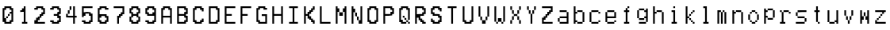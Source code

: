 SplineFontDB: 3.2
FontName: YourFontName
FullName: Your Full Font Name
FamilyName: Your Family Name
Weight: Regular
Copyright: Copyright (c) 2024, 
UComments: "2024-8-19: Created with FontForge (http://fontforge.org)"
Version: 001.000
ItalicAngle: 0
UnderlinePosition: -100
UnderlineWidth: 50
Ascent: 800
Descent: 200
InvalidEm: 0
LayerCount: 2
Layer: 0 0 "Back" 1
Layer: 1 0 "Fore" 0
XUID: [1021 614 -801222002 13578015]
OS2Version: 0
OS2_WeightWidthSlopeOnly: 0
OS2_UseTypoMetrics: 1
CreationTime: 1724059218
ModificationTime: 1724059220
OS2TypoAscent: 0
OS2TypoAOffset: 1
OS2TypoDescent: 0
OS2TypoDOffset: 1
OS2TypoLinegap: 0
OS2WinAscent: 0
OS2WinAOffset: 1
OS2WinDescent: 0
OS2WinDOffset: 1
HheadAscent: 0
HheadAOffset: 1
HheadDescent: 0
HheadDOffset: 1
OS2Vendor: 'PfEd'
DEI: 91125
Encoding: ISO8859-1
UnicodeInterp: none
NameList: AGL For New Fonts
DisplaySize: -48
AntiAlias: 1
FitToEm: 0
BeginChars: 256 56

StartChar: a
Encoding: 97 97 0
Width: 499
VWidth: 600
Flags: HW
LayerCount: 2
Back
Image2: image/png 232 55.2227 500 2.77778 2.77778
M,6r;%14!\!!!!.8Ou6I!!!"X!!!#+!<W<%!.6.p]`8$4##Ium7=]o=Yct>@P";#A!!!%A;GL-k
2rWui!!!"\8OPjD8.FsPb6ibB&4M::b[9h&U`bO9PE1I6lTue#aIVG/)=aZ#7e2p?:1Qd=L`E-U
if'YtC7Ua%+KDKM@H*<GY1A;`T@[1A8>O;rG8#bZ)#PAY4Ad=:\u?l[\]qRK8G1=tB-uI>j*OQ_
pI%_LN$`ZB'[O02ddBaAh3s-QXF>8[gbd:nFB`qkmL5Jb"9,X=z8OZBBY!QNJ
EndImage2
Fore
SplineSet
138.556640625 361.111328125 m 1
 138.556640625 388.888671875 l 1
 249.666992188 388.888671875 l 1
 360.778320312 388.888671875 l 1
 360.778320312 361.111328125 l 1
 360.778320312 333.333984375 l 1
 388.556640625 333.333984375 l 1
 416.333984375 333.333984375 l 1
 416.333984375 166.666015625 l 1
 416.333984375 0 l 1
 277.4453125 0 l 1
 138.556640625 0 l 1
 138.556640625 27.77734375 l 1
 138.556640625 55.5556640625 l 1
 110.778320312 55.5556640625 l 1
 83 55.5556640625 l 1
 83 111.111328125 l 1
 83 166.666015625 l 1
 110.778320312 166.666015625 l 1
 138.556640625 166.666015625 l 1
 138.556640625 194.444335938 l 1
 138.556640625 222.22265625 l 1
 249.666992188 222.22265625 l 1
 360.778320312 222.22265625 l 1
 360.778320312 277.77734375 l 1
 360.778320312 333.333984375 l 1
 249.666992188 333.333984375 l 1
 138.556640625 333.333984375 l 1
 138.556640625 361.111328125 l 1
360.778320312 111.111328125 m 1
 360.778320312 166.666015625 l 1
 249.666992188 166.666015625 l 1
 138.556640625 166.666015625 l 1
 138.556640625 111.111328125 l 1
 138.556640625 55.5556640625 l 1
 249.666992188 55.5556640625 l 1
 360.778320312 55.5556640625 l 1
 360.778320312 111.111328125 l 1
EndSplineSet
EndChar

StartChar: b
Encoding: 98 98 1
Width: 499
VWidth: 600
Flags: HW
LayerCount: 2
Back
Image2: image/png 196 55.2227 500 2.77778 2.77778
M,6r;%14!\!!!!.8Ou6I!!!"X!!!#+!<W<%!.6.p]`8$4##Ium7=]o=Yct>@P";#A!!!%A;GL-k
2rWui!!!"88OPjD8.FsO5mi,r$j6Yrbcg2$5!Xpn[ScK[%PiA\HW`BT)[j,,hDu'\npj-Q`G\>X
%HRfD+0djt#l?f`ldT\q@Ps9mqYk)f<U:k0M08OENWgW@PG$]HXnkVfdTibLQ<VCP-S[noH(&'=
qd!S]z8OZBBY!QNJ
EndImage2
Fore
SplineSet
83 250 m 1
 83 500 l 1
 110.778320312 500 l 1
 138.556640625 500 l 1
 138.556640625 416.666015625 l 1
 138.556640625 333.333984375 l 1
 166.333984375 333.333984375 l 1
 194.111328125 333.333984375 l 1
 194.111328125 361.111328125 l 1
 194.111328125 388.888671875 l 1
 277.4453125 388.888671875 l 1
 360.778320312 388.888671875 l 1
 360.778320312 361.111328125 l 1
 360.778320312 333.333984375 l 1
 388.556640625 333.333984375 l 1
 416.333984375 333.333984375 l 1
 416.333984375 194.444335938 l 1
 416.333984375 55.5556640625 l 1
 388.556640625 55.5556640625 l 1
 360.778320312 55.5556640625 l 1
 360.778320312 27.77734375 l 1
 360.778320312 0 l 1
 277.4453125 0 l 1
 194.111328125 0 l 1
 194.111328125 27.77734375 l 1
 194.111328125 55.5556640625 l 1
 166.333984375 55.5556640625 l 1
 138.556640625 55.5556640625 l 1
 138.556640625 27.77734375 l 1
 138.556640625 0 l 1
 110.778320312 0 l 1
 83 0 l 1
 83 250 l 1
360.778320312 194.444335938 m 1
 360.778320312 333.333984375 l 1
 277.4453125 333.333984375 l 1
 194.111328125 333.333984375 l 1
 194.111328125 305.555664062 l 1
 194.111328125 277.77734375 l 1
 166.333984375 277.77734375 l 1
 138.556640625 277.77734375 l 1
 138.556640625 194.444335938 l 1
 138.556640625 111.111328125 l 1
 166.333984375 111.111328125 l 1
 194.111328125 111.111328125 l 1
 194.111328125 83.333984375 l 1
 194.111328125 55.5556640625 l 1
 277.4453125 55.5556640625 l 1
 360.778320312 55.5556640625 l 1
 360.778320312 194.444335938 l 1
EndSplineSet
EndChar

StartChar: c
Encoding: 99 99 2
Width: 499
VWidth: 600
Flags: HW
LayerCount: 2
Back
Image2: image/png 233 55.2227 500 2.77778 2.77778
M,6r;%14!\!!!!.8Ou6I!!!"X!!!#+!<W<%!.6.p]`8$4##Ium7=]o=Yct>@P";#A!!!%A;GL-k
2rWui!!!"]8OPjD8.B)(Nt/lXTSraJ0Id27PL5JB-&uCF&q:a+J/RQ$Y_T/&oEgaj#b(E$;q4B3
+`MlUB\#+9NEA;2S@aT`nM=$#@Sm:crW!$K`$#-E21(up7tj27L<^qCM?1)g*u0AQ9*dNr33^aH
%>iJo5VAftTg;_JTRSCLZ>Ck]+TdVC;,uO$#us=o!,7b-3c5!5DZBb;!(fUS7'8jaJcGcN
EndImage2
Fore
SplineSet
138.556640625 361.111328125 m 1
 138.556640625 388.888671875 l 1
 249.666992188 388.888671875 l 1
 360.778320312 388.888671875 l 1
 360.778320312 361.111328125 l 1
 360.778320312 333.333984375 l 1
 388.556640625 333.333984375 l 1
 416.333984375 333.333984375 l 1
 416.333984375 305.555664062 l 1
 416.333984375 277.77734375 l 1
 388.556640625 277.77734375 l 1
 360.778320312 277.77734375 l 1
 360.778320312 305.555664062 l 1
 360.778320312 333.333984375 l 1
 249.666992188 333.333984375 l 1
 138.556640625 333.333984375 l 1
 138.556640625 194.444335938 l 1
 138.556640625 55.5556640625 l 1
 249.666992188 55.5556640625 l 1
 360.778320312 55.5556640625 l 1
 360.778320312 83.333984375 l 1
 360.778320312 111.111328125 l 1
 388.556640625 111.111328125 l 1
 416.333984375 111.111328125 l 1
 416.333984375 83.333984375 l 1
 416.333984375 55.5556640625 l 1
 388.556640625 55.5556640625 l 1
 360.778320312 55.5556640625 l 1
 360.778320312 27.77734375 l 1
 360.778320312 0 l 1
 249.666992188 0 l 1
 138.556640625 0 l 1
 138.556640625 27.77734375 l 1
 138.556640625 55.5556640625 l 1
 110.778320312 55.5556640625 l 1
 83 55.5556640625 l 1
 83 194.444335938 l 1
 83 333.333984375 l 1
 110.778320312 333.333984375 l 1
 138.556640625 333.333984375 l 1
 138.556640625 361.111328125 l 1
EndSplineSet
EndChar

StartChar: e
Encoding: 101 101 3
Width: 499
VWidth: 600
Flags: HW
LayerCount: 2
Back
Image2: image/png 198 55.2227 500 2.77778 2.77778
M,6r;%14!\!!!!.8Ou6I!!!"X!!!#+!<W<%!.6.p]`8$4##Ium7=]o=Yct>@P";#A!!!%A;GL-k
2rWui!!!":8OPjD8.FsP_$Rn2$j-qZXK-Q@%T%-3,biYuj$u(W%/Td]Q'b@QagnY\'1aMk)j#;<
3b#.u&69*obE@*O+?tKAQ:#-]9W2sbm((/7""YehF\_)cf/Zqo^;V@23J"=ViVBVbn^"0[nH&s>
J@)kNo!n`#!!#SZ:.26O@"J@Y
EndImage2
Fore
SplineSet
138.556640625 361.111328125 m 1
 138.556640625 388.888671875 l 1
 249.666992188 388.888671875 l 1
 360.778320312 388.888671875 l 1
 360.778320312 361.111328125 l 1
 360.778320312 333.333984375 l 1
 388.556640625 333.333984375 l 1
 416.333984375 333.333984375 l 1
 416.333984375 250 l 1
 416.333984375 166.666015625 l 1
 277.4453125 166.666015625 l 1
 138.556640625 166.666015625 l 1
 138.556640625 111.111328125 l 1
 138.556640625 55.5556640625 l 1
 249.666992188 55.5556640625 l 1
 360.778320312 55.5556640625 l 1
 360.778320312 83.333984375 l 1
 360.778320312 111.111328125 l 1
 388.556640625 111.111328125 l 1
 416.333984375 111.111328125 l 1
 416.333984375 83.333984375 l 1
 416.333984375 55.5556640625 l 1
 388.556640625 55.5556640625 l 1
 360.778320312 55.5556640625 l 1
 360.778320312 27.77734375 l 1
 360.778320312 0 l 1
 249.666992188 0 l 1
 138.556640625 0 l 1
 138.556640625 27.77734375 l 1
 138.556640625 55.5556640625 l 1
 110.778320312 55.5556640625 l 1
 83 55.5556640625 l 1
 83 194.444335938 l 1
 83 333.333984375 l 1
 110.778320312 333.333984375 l 1
 138.556640625 333.333984375 l 1
 138.556640625 361.111328125 l 1
360.778320312 277.77734375 m 1
 360.778320312 333.333984375 l 1
 249.666992188 333.333984375 l 1
 138.556640625 333.333984375 l 1
 138.556640625 277.77734375 l 1
 138.556640625 222.22265625 l 1
 249.666992188 222.22265625 l 1
 360.778320312 222.22265625 l 1
 360.778320312 277.77734375 l 1
EndSplineSet
EndChar

StartChar: f
Encoding: 102 102 4
Width: 500
VWidth: 600
Flags: HW
LayerCount: 2
Back
Image2: image/png 187 56.8887 500 2.77778 2.77778
M,6r;%14!\!!!!.8Ou6I!!!"X!!!#+!<W<%!.6.p]`8$4##Ium7=]o=Yct>@P";#A!!!%A;GL-k
2rWui!!!"/8OPjD8.FsP_%"1&$j5<WfRKr^^]J@&7,/4an[Q5n+*jB=*JN[A`d0kT&sakB_C6XJ
lUp7<H6e!N;A.\>(B.j*e3kLTe6:GX7n>msL<5/rF'=HdbW..o3,38"-]&AX^EEFs7&)pG!!!!j
78?7R6=>BF
EndImage2
Fore
SplineSet
276.333007812 472.22265625 m 1
 276.333007812 500 l 1
 304.111328125 500 l 1
 331.888671875 500 l 1
 331.888671875 472.22265625 l 1
 331.888671875 444.444335938 l 1
 304.111328125 444.444335938 l 1
 276.333007812 444.444335938 l 1
 276.333007812 416.666015625 l 1
 276.333007812 388.888671875 l 1
 304.111328125 388.888671875 l 1
 331.888671875 388.888671875 l 1
 331.888671875 361.111328125 l 1
 331.888671875 333.333984375 l 1
 304.111328125 333.333984375 l 1
 276.333007812 333.333984375 l 1
 276.333007812 194.444335938 l 1
 276.333007812 55.5556640625 l 1
 304.111328125 55.5556640625 l 1
 331.888671875 55.5556640625 l 1
 331.888671875 27.77734375 l 1
 331.888671875 0 l 1
 249.944335938 0 l 1
 168 0 l 1
 168 27.77734375 l 1
 168 55.5556640625 l 1
 194.388671875 55.5556640625 l 1
 220.77734375 55.5556640625 l 1
 220.77734375 194.444335938 l 1
 220.77734375 333.333984375 l 1
 194.388671875 333.333984375 l 1
 168 333.333984375 l 1
 168 361.111328125 l 1
 168 388.888671875 l 1
 194.388671875 388.888671875 l 1
 220.77734375 388.888671875 l 1
 220.77734375 416.666015625 l 1
 220.77734375 444.444335938 l 1
 248.5546875 444.444335938 l 1
 276.333007812 444.444335938 l 1
 276.333007812 472.22265625 l 1
EndSplineSet
EndChar

StartChar: g
Encoding: 103 103 5
Width: 499
VWidth: 600
Flags: HW
LayerCount: 2
Back
Image2: image/png 207 55.2227 500 2.77778 2.77778
M,6r;%14!\!!!!.8Ou6I!!!"X!!!#+!<W<%!.6.p]`8$4##Ium7=]o=Yct>@P";#A!!!%A;GL-k
2rWui!!!"C8OPjD8.FsP3t?cp$puUdY[5"5@UVV2,h/s[9J[f(Wnu+]jWh\*3\V6%Kpn4O9q6I.
f_m;i]hjTCMQJbDH4/NA:q?tng^j-G*))dqXU3f'[Pl;s/<esM']'h'1_V*4p7*AGS?piN"!o/]
]J?A269,i+E!Q)[Ob^UM!!!!j78?7R6=>BF
EndImage2
Fore
SplineSet
138.556640625 416.666015625 m 1
 138.556640625 444.444335938 l 1
 221.888671875 444.444335938 l 1
 305.22265625 444.444335938 l 1
 305.22265625 416.666015625 l 1
 305.22265625 388.888671875 l 1
 333 388.888671875 l 1
 360.778320312 388.888671875 l 1
 360.778320312 416.666015625 l 1
 360.778320312 444.444335938 l 1
 388.556640625 444.444335938 l 1
 416.333984375 444.444335938 l 1
 416.333984375 250 l 1
 416.333984375 55.5556640625 l 1
 388.556640625 55.5556640625 l 1
 360.778320312 55.5556640625 l 1
 360.778320312 27.77734375 l 1
 360.778320312 0 l 1
 249.666992188 0 l 1
 138.556640625 0 l 1
 138.556640625 27.77734375 l 1
 138.556640625 55.5556640625 l 1
 249.666992188 55.5556640625 l 1
 360.778320312 55.5556640625 l 1
 360.778320312 111.111328125 l 1
 360.778320312 166.666015625 l 1
 333 166.666015625 l 1
 305.22265625 166.666015625 l 1
 305.22265625 138.888671875 l 1
 305.22265625 111.111328125 l 1
 221.888671875 111.111328125 l 1
 138.556640625 111.111328125 l 1
 138.556640625 138.888671875 l 1
 138.556640625 166.666015625 l 1
 110.778320312 166.666015625 l 1
 83 166.666015625 l 1
 83 277.77734375 l 1
 83 388.888671875 l 1
 110.778320312 388.888671875 l 1
 138.556640625 388.888671875 l 1
 138.556640625 416.666015625 l 1
305.22265625 361.111328125 m 1
 305.22265625 388.888671875 l 1
 221.888671875 388.888671875 l 1
 138.556640625 388.888671875 l 1
 138.556640625 277.77734375 l 1
 138.556640625 166.666015625 l 1
 221.888671875 166.666015625 l 1
 305.22265625 166.666015625 l 1
 305.22265625 194.444335938 l 1
 305.22265625 222.22265625 l 1
 333 222.22265625 l 1
 360.778320312 222.22265625 l 1
 360.778320312 277.77734375 l 1
 360.778320312 333.333984375 l 1
 333 333.333984375 l 1
 305.22265625 333.333984375 l 1
 305.22265625 361.111328125 l 1
EndSplineSet
EndChar

StartChar: h
Encoding: 104 104 6
Width: 499
VWidth: 600
Flags: HW
LayerCount: 2
Back
Image2: image/png 221 55.2227 500 2.77778 2.77778
M,6r;%14!\!!!!.8Ou6I!!!"X!!!#+!<W<%!.6.p]`8$4##Ium7=]o=Yct>@P";#A!!!%A;GL-k
2rWui!!!"Q8OPjD8.Ft<5mi,r$j=@r&+f+8P'C#:RPqSuK$f)R[jP<TESOYA:,Hq)<]WY_U+5e;
@Ktdq_L(u?kX<#Q"PDgc(3(q'qlpUaIA0%9qcF31a:Y._E?V%&O^@F%^Y]Wc[*T^sHJ)U0E,7pp
,QN60pE3Jj^eeB/TO7Y9bt$OD#"!=tofE_1IK0?J!(fUS7'8jaJcGcN
EndImage2
Fore
SplineSet
83 250 m 1
 83 500 l 1
 110.778320312 500 l 1
 138.556640625 500 l 1
 138.556640625 416.666015625 l 1
 138.556640625 333.333984375 l 1
 166.333984375 333.333984375 l 1
 194.111328125 333.333984375 l 1
 194.111328125 361.111328125 l 1
 194.111328125 388.888671875 l 1
 277.4453125 388.888671875 l 1
 360.778320312 388.888671875 l 1
 360.778320312 361.111328125 l 1
 360.778320312 333.333984375 l 1
 388.556640625 333.333984375 l 1
 416.333984375 333.333984375 l 1
 416.333984375 166.666015625 l 1
 416.333984375 0 l 1
 388.556640625 0 l 1
 360.778320312 0 l 1
 360.778320312 166.666015625 l 1
 360.778320312 333.333984375 l 1
 277.4453125 333.333984375 l 1
 194.111328125 333.333984375 l 1
 194.111328125 305.555664062 l 1
 194.111328125 277.77734375 l 1
 166.333984375 277.77734375 l 1
 138.556640625 277.77734375 l 1
 138.556640625 138.888671875 l 1
 138.556640625 0 l 1
 110.778320312 0 l 1
 83 0 l 1
 83 250 l 1
EndSplineSet
EndChar

StartChar: i
Encoding: 105 105 7
Width: 500
VWidth: 600
Flags: HW
LayerCount: 2
Back
Image2: image/png 201 54.8887 500 2.77778 2.77778
M,6r;%14!\!!!!.8Ou6I!!!"X!!!#+!<W<%!.6.p]`8$4##Ium7=]o=Yct>@P";#A!!!%A;GL-k
2rWui!!!"=8OPjD8.FsP9+&HW$q07_^&K[\(MHOfV[-Rnls;R[,9f5s;-g5WjQ[.Nf"amO.>l5S
bKnK\6":)T<YD_/)k9&lUp-8?V0uj7($m(E$+_?/1NR$!?t*.L8eI7X`tsTq.@1P!J,aSo-BL,F
2t'V3I4kDq;ZHdt!(fUS7'8jaJcGcN
EndImage2
Fore
SplineSet
166 361.111328125 m 1
 166 388.888671875 l 1
 221.5546875 388.888671875 l 1
 277.111328125 388.888671875 l 1
 277.111328125 222.22265625 l 1
 277.111328125 55.5556640625 l 1
 304.888671875 55.5556640625 l 1
 332.666015625 55.5556640625 l 1
 332.666015625 27.77734375 l 1
 332.666015625 0 l 1
 249.333007812 0 l 1
 166 0 l 1
 166 27.77734375 l 1
 166 55.5556640625 l 1
 193.77734375 55.5556640625 l 1
 221.5546875 55.5556640625 l 1
 221.5546875 194.444335938 l 1
 221.5546875 333.333984375 l 1
 193.77734375 333.333984375 l 1
 166 333.333984375 l 1
 166 361.111328125 l 1
221.5546875 472.22265625 m 1
 221.5546875 500 l 1
 249.333007812 500 l 1
 277.111328125 500 l 1
 277.111328125 472.22265625 l 1
 277.111328125 444.444335938 l 1
 249.333007812 444.444335938 l 1
 221.5546875 444.444335938 l 1
 221.5546875 472.22265625 l 1
EndSplineSet
EndChar

StartChar: k
Encoding: 107 107 8
Width: 500
VWidth: 600
Flags: HW
LayerCount: 2
Back
Image2: image/png 221 55.4443 500 2.77778 2.77778
M,6r;%14!\!!!!.8Ou6I!!!"X!!!#+!<W<%!.6.p]`8$4##Ium7=]o=Yct>@P";#A!!!%A;GL-k
2rWui!!!"Q8OPjD8.FsQ_$toK$j3g:qeoUa#UPJ2[,Qf#:M#"Md>5ufJ@RTp0A#%K[\tWI5U$5-
:*L:]Y7IE7V*H>8G.g4Bp57529G3^ifIOgSN_1M))EjPG.ma?"8^oD_ff@Q!CEcdu_D<^E&('j.
q1D)835*WBMUG]d<>98hDpWu?%j0uY=o;&^YlFb(!(fUS7'8jaJcGcN
EndImage2
Fore
SplineSet
111 250 m 1
 111 500 l 1
 138.778320312 500 l 1
 166.555664062 500 l 1
 166.555664062 361.111328125 l 1
 166.555664062 222.22265625 l 1
 194.333007812 222.22265625 l 1
 222.110351562 222.22265625 l 1
 222.110351562 250 l 1
 222.110351562 277.77734375 l 1
 249.888671875 277.77734375 l 1
 277.666992188 277.77734375 l 1
 277.666992188 305.555664062 l 1
 277.666992188 333.333984375 l 1
 305.444335938 333.333984375 l 1
 333.221679688 333.333984375 l 1
 333.221679688 361.111328125 l 1
 333.221679688 388.888671875 l 1
 361 388.888671875 l 1
 388.778320312 388.888671875 l 1
 388.778320312 361.111328125 l 1
 388.778320312 333.333984375 l 1
 361 333.333984375 l 1
 333.221679688 333.333984375 l 1
 333.221679688 305.555664062 l 1
 333.221679688 277.77734375 l 1
 305.444335938 277.77734375 l 1
 277.666992188 277.77734375 l 1
 277.666992188 250 l 1
 277.666992188 222.22265625 l 1
 249.888671875 222.22265625 l 1
 222.110351562 222.22265625 l 1
 222.110351562 194.444335938 l 1
 222.110351562 166.666015625 l 1
 249.888671875 166.666015625 l 1
 277.666992188 166.666015625 l 1
 277.666992188 138.888671875 l 1
 277.666992188 111.111328125 l 1
 305.444335938 111.111328125 l 1
 333.221679688 111.111328125 l 1
 333.221679688 83.333984375 l 1
 333.221679688 55.5556640625 l 1
 361 55.5556640625 l 1
 388.778320312 55.5556640625 l 1
 388.778320312 27.77734375 l 1
 388.778320312 0 l 1
 361 0 l 1
 333.221679688 0 l 1
 333.221679688 27.77734375 l 1
 333.221679688 55.5556640625 l 1
 305.444335938 55.5556640625 l 1
 277.666992188 55.5556640625 l 1
 277.666992188 83.333984375 l 1
 277.666992188 111.111328125 l 1
 249.888671875 111.111328125 l 1
 222.110351562 111.111328125 l 1
 222.110351562 138.888671875 l 1
 222.110351562 166.666015625 l 1
 194.333007812 166.666015625 l 1
 166.555664062 166.666015625 l 1
 166.555664062 83.333984375 l 1
 166.555664062 0 l 1
 138.778320312 0 l 1
 111 0 l 1
 111 250 l 1
EndSplineSet
EndChar

StartChar: l
Encoding: 108 108 9
Width: 500
VWidth: 600
Flags: HW
LayerCount: 2
Back
Image2: image/png 182 54.8887 500 2.77778 2.77778
M,6r;%14!\!!!!.8Ou6I!!!"X!!!#+!<W<%!.6.p]`8$4##Ium7=]o=Yct>@P";#A!!!%A;GL-k
2rWui!!!"*8OPjD8.Ft;3t;65#Xgsri;IS.A%`6/-aC+,<+HApM%E?ejqXH:AogJ--uhFA89N\M
o0gK,Mk?#C$@p$d=?cfm,XR$X^aLlDN5?-N%a$cnc&1iJSfmk^d/dRcE-sB.@r22G!!#SZ:.26O
@"J@Y
EndImage2
Fore
SplineSet
166 472.22265625 m 1
 166 500 l 1
 221.5546875 500 l 1
 277.111328125 500 l 1
 277.111328125 277.77734375 l 1
 277.111328125 55.5556640625 l 1
 304.888671875 55.5556640625 l 1
 332.666015625 55.5556640625 l 1
 332.666015625 27.77734375 l 1
 332.666015625 0 l 1
 249.333007812 0 l 1
 166 0 l 1
 166 27.77734375 l 1
 166 55.5556640625 l 1
 193.77734375 55.5556640625 l 1
 221.5546875 55.5556640625 l 1
 221.5546875 250 l 1
 221.5546875 444.444335938 l 1
 193.77734375 444.444335938 l 1
 166 444.444335938 l 1
 166 472.22265625 l 1
EndSplineSet
EndChar

StartChar: m
Encoding: 109 109 10
Width: 500
VWidth: 600
Flags: HW
LayerCount: 2
Back
Image2: image/png 216 55.4443 500 2.77778 2.77778
M,6r;%14!\!!!!.8Ou6I!!!"X!!!#+!<W<%!.6.p]`8$4##Ium7=]o=Yct>@P";#A!!!%A;GL-k
2rWui!!!"L8OPjD8.Ft85n8Df$j=BF_#OEI4W,oRXb[!?OK'SGjZr1P#Rj^0N^_(nEug6_'Gs9L
M%W\Fjdrsc*Fp)k?k]2;AYf'D+ed6nj4FUcPTKOP[/=JLU%>VRQ,,0&IT-KK"JJUO-XiK-Ta?/F
X.:Ni)UnX#41`m(IN3Y;emT-g;LAogz8OZBBY!QNJ
EndImage2
Fore
SplineSet
111 194.444335938 m 1
 111 388.888671875 l 1
 166.555664062 388.888671875 l 1
 222.110351562 388.888671875 l 1
 222.110351562 361.111328125 l 1
 222.110351562 333.333984375 l 1
 249.888671875 333.333984375 l 1
 277.666992188 333.333984375 l 1
 277.666992188 361.111328125 l 1
 277.666992188 388.888671875 l 1
 305.444335938 388.888671875 l 1
 333.221679688 388.888671875 l 1
 333.221679688 361.111328125 l 1
 333.221679688 333.333984375 l 1
 361 333.333984375 l 1
 388.778320312 333.333984375 l 1
 388.778320312 166.666015625 l 1
 388.778320312 0 l 1
 361 0 l 1
 333.221679688 0 l 1
 333.221679688 166.666015625 l 1
 333.221679688 333.333984375 l 1
 305.444335938 333.333984375 l 1
 277.666992188 333.333984375 l 1
 277.666992188 166.666015625 l 1
 277.666992188 0 l 1
 249.888671875 0 l 1
 222.110351562 0 l 1
 222.110351562 166.666015625 l 1
 222.110351562 333.333984375 l 1
 194.333007812 333.333984375 l 1
 166.555664062 333.333984375 l 1
 166.555664062 166.666015625 l 1
 166.555664062 0 l 1
 138.778320312 0 l 1
 111 0 l 1
 111 194.444335938 l 1
EndSplineSet
EndChar

StartChar: n
Encoding: 110 110 11
Width: 499
VWidth: 600
Flags: HW
LayerCount: 2
Back
Image2: image/png 205 55.2227 500 2.77778 2.77778
M,6r;%14!\!!!!.8Ou6I!!!"X!!!#+!<W<%!.6.p]`8$4##Ium7=]o=Yct>@P";#A!!!%A;GL-k
2rWui!!!"A8OPjD8.B)(Nt/lXTSraJ5d&H]U,7<G8ei,J5%87Pc7H7a1o_.R3/2fO*+31Rs8N'$
(][^36p<('$5:"(">JKq+\Co/O9H-k;'@uS"=T;X_L>Gi(A=LH0cC\"\H>kMNeYJc8:]+g]TO<f
*f2Nk!G;*sq]tXa;#gRr!(fUS7'8jaJcGcN
EndImage2
Fore
SplineSet
83 194.444335938 m 1
 83 388.888671875 l 1
 110.778320312 388.888671875 l 1
 138.556640625 388.888671875 l 1
 138.556640625 361.111328125 l 1
 138.556640625 333.333984375 l 1
 166.333984375 333.333984375 l 1
 194.111328125 333.333984375 l 1
 194.111328125 361.111328125 l 1
 194.111328125 388.888671875 l 1
 277.4453125 388.888671875 l 1
 360.778320312 388.888671875 l 1
 360.778320312 361.111328125 l 1
 360.778320312 333.333984375 l 1
 388.556640625 333.333984375 l 1
 416.333984375 333.333984375 l 1
 416.333984375 166.666015625 l 1
 416.333984375 0 l 1
 388.556640625 0 l 1
 360.778320312 0 l 1
 360.778320312 166.666015625 l 1
 360.778320312 333.333984375 l 1
 277.4453125 333.333984375 l 1
 194.111328125 333.333984375 l 1
 194.111328125 305.555664062 l 1
 194.111328125 277.77734375 l 1
 166.333984375 277.77734375 l 1
 138.556640625 277.77734375 l 1
 138.556640625 138.888671875 l 1
 138.556640625 0 l 1
 110.778320312 0 l 1
 83 0 l 1
 83 194.444335938 l 1
EndSplineSet
EndChar

StartChar: o
Encoding: 111 111 12
Width: 499
VWidth: 600
Flags: HW
LayerCount: 2
Back
Image2: image/png 197 55.2227 500 2.77778 2.77778
M,6r;%14!\!!!!.8Ou6I!!!"X!!!#+!<W<%!.6.p]`8$4##Ium7=]o=Yct>@P";#A!!!%A;GL-k
2rWui!!!"98OPjD8.Ft;0a[n($q/LY*mC[3Uoh'<Z8"(n[A8n&@53Jq@o,Vgn]@Bd9=.BSaE$&Z
dD\TH1Za1D.O<#Cn+)j[mmpD%&`R,BS`FBYKL?NkAic%g8=Yj!<mB1)n*?T+BBPm#AM3o;rF/CO
(.7(:lMpnb!(fUS7'8jaJcGcN
EndImage2
Fore
SplineSet
194.111328125 361.111328125 m 1
 194.111328125 388.888671875 l 1
 249.666992188 388.888671875 l 1
 305.22265625 388.888671875 l 1
 305.22265625 361.111328125 l 1
 305.22265625 333.333984375 l 1
 333 333.333984375 l 1
 360.778320312 333.333984375 l 1
 360.778320312 305.555664062 l 1
 360.778320312 277.77734375 l 1
 388.556640625 277.77734375 l 1
 416.333984375 277.77734375 l 1
 416.333984375 194.444335938 l 1
 416.333984375 111.111328125 l 1
 388.556640625 111.111328125 l 1
 360.778320312 111.111328125 l 1
 360.778320312 83.333984375 l 1
 360.778320312 55.5556640625 l 1
 333 55.5556640625 l 1
 305.22265625 55.5556640625 l 1
 305.22265625 27.77734375 l 1
 305.22265625 0 l 1
 249.666992188 0 l 1
 194.111328125 0 l 1
 194.111328125 27.77734375 l 1
 194.111328125 55.5556640625 l 1
 166.333984375 55.5556640625 l 1
 138.556640625 55.5556640625 l 1
 138.556640625 83.333984375 l 1
 138.556640625 111.111328125 l 1
 110.778320312 111.111328125 l 1
 83 111.111328125 l 1
 83 194.444335938 l 1
 83 277.77734375 l 1
 110.778320312 277.77734375 l 1
 138.556640625 277.77734375 l 1
 138.556640625 305.555664062 l 1
 138.556640625 333.333984375 l 1
 166.333984375 333.333984375 l 1
 194.111328125 333.333984375 l 1
 194.111328125 361.111328125 l 1
305.22265625 305.555664062 m 1
 305.22265625 333.333984375 l 1
 249.666992188 333.333984375 l 1
 194.111328125 333.333984375 l 1
 194.111328125 305.555664062 l 1
 194.111328125 277.77734375 l 1
 166.333984375 277.77734375 l 1
 138.556640625 277.77734375 l 1
 138.556640625 194.444335938 l 1
 138.556640625 111.111328125 l 1
 166.333984375 111.111328125 l 1
 194.111328125 111.111328125 l 1
 194.111328125 83.333984375 l 1
 194.111328125 55.5556640625 l 1
 249.666992188 55.5556640625 l 1
 305.22265625 55.5556640625 l 1
 305.22265625 83.333984375 l 1
 305.22265625 111.111328125 l 1
 333 111.111328125 l 1
 360.778320312 111.111328125 l 1
 360.778320312 194.444335938 l 1
 360.778320312 277.77734375 l 1
 333 277.77734375 l 1
 305.22265625 277.77734375 l 1
 305.22265625 305.555664062 l 1
EndSplineSet
EndChar

StartChar: p
Encoding: 112 112 13
Width: 499
VWidth: 600
Flags: HW
LayerCount: 2
Back
Image2: image/png 197 55.2227 500 2.77778 2.77778
M,6r;%14!\!!!!.8Ou6I!!!"X!!!#+!<W<%!.6.p]`8$4##Ium7=]o=Yct>@P";#A!!!%A;GL-k
2rWui!!!"98OPjD8.Ft:5mdT8#R+%uK?_q0dMsCLq,Thl%N"Y@`SUgE1pL;XjMY@obN,m\8i'B`
Kp+k[Eg%+BYWoIt*N*>lW(=dPSEq,I4XI7ri.?g:ek9DP'Xsfa_"cLs9>n^)ll!bmUr7Zo58b'M
;hMh)e,TIK!(fUS7'8jaJcGcN
EndImage2
Fore
SplineSet
83 222.22265625 m 1
 83 444.444335938 l 1
 110.778320312 444.444335938 l 1
 138.556640625 444.444335938 l 1
 138.556640625 416.666015625 l 1
 138.556640625 388.888671875 l 1
 166.333984375 388.888671875 l 1
 194.111328125 388.888671875 l 1
 194.111328125 416.666015625 l 1
 194.111328125 444.444335938 l 1
 277.4453125 444.444335938 l 1
 360.778320312 444.444335938 l 1
 360.778320312 416.666015625 l 1
 360.778320312 388.888671875 l 1
 388.556640625 388.888671875 l 1
 416.333984375 388.888671875 l 1
 416.333984375 277.77734375 l 1
 416.333984375 166.666015625 l 1
 388.556640625 166.666015625 l 1
 360.778320312 166.666015625 l 1
 360.778320312 138.888671875 l 1
 360.778320312 111.111328125 l 1
 277.4453125 111.111328125 l 1
 194.111328125 111.111328125 l 1
 194.111328125 138.888671875 l 1
 194.111328125 166.666015625 l 1
 166.333984375 166.666015625 l 1
 138.556640625 166.666015625 l 1
 138.556640625 83.333984375 l 1
 138.556640625 0 l 1
 110.778320312 0 l 1
 83 0 l 1
 83 222.22265625 l 1
360.778320312 277.77734375 m 1
 360.778320312 388.888671875 l 1
 277.4453125 388.888671875 l 1
 194.111328125 388.888671875 l 1
 194.111328125 361.111328125 l 1
 194.111328125 333.333984375 l 1
 166.333984375 333.333984375 l 1
 138.556640625 333.333984375 l 1
 138.556640625 277.77734375 l 1
 138.556640625 222.22265625 l 1
 166.333984375 222.22265625 l 1
 194.111328125 222.22265625 l 1
 194.111328125 194.444335938 l 1
 194.111328125 166.666015625 l 1
 277.4453125 166.666015625 l 1
 360.778320312 166.666015625 l 1
 360.778320312 277.77734375 l 1
EndSplineSet
EndChar

StartChar: r
Encoding: 114 114 14
Width: 499
VWidth: 600
Flags: HW
LayerCount: 2
Back
Image2: image/png 239 55.2227 500 2.77778 2.77778
M,6r;%14!\!!!!.8Ou6I!!!"X!!!#+!<W<%!.6.p]`8$4##Ium7=]o=Yct>@P";#A!!!%A;GL-k
2rWui!!!"c8OPjD8.FsPd0bCH$q1DL=MO8O<DO4DD)6g54Ua)3g7IAu1=%Qb6.\Sp?nKc2U<-7j
\%%92io<_F&KPNb!i=lk\5`W_Bp\4iNcq[@K,jK8J4ML<)3GXUFHi;k6oU;S'2\,sJs>K64M1R!
?*n-8.c.p\Jng=`7>k$BRT:Nul:^d2([%%3$Y%Ms[)t*P>293B0D\@Wpbd*m!!!!j78?7R6=>BF
EndImage2
Fore
SplineSet
83 361.111328125 m 1
 83 388.888671875 l 1
 110.778320312 388.888671875 l 1
 138.556640625 388.888671875 l 1
 138.556640625 361.111328125 l 1
 138.556640625 333.333984375 l 1
 166.333984375 333.333984375 l 1
 194.111328125 333.333984375 l 1
 194.111328125 361.111328125 l 1
 194.111328125 388.888671875 l 1
 277.4453125 388.888671875 l 1
 360.778320312 388.888671875 l 1
 360.778320312 361.111328125 l 1
 360.778320312 333.333984375 l 1
 388.556640625 333.333984375 l 1
 416.333984375 333.333984375 l 1
 416.333984375 305.555664062 l 1
 416.333984375 277.77734375 l 1
 388.556640625 277.77734375 l 1
 360.778320312 277.77734375 l 1
 360.778320312 305.555664062 l 1
 360.778320312 333.333984375 l 1
 277.4453125 333.333984375 l 1
 194.111328125 333.333984375 l 1
 194.111328125 194.444335938 l 1
 194.111328125 55.5556640625 l 1
 221.888671875 55.5556640625 l 1
 249.666992188 55.5556640625 l 1
 249.666992188 27.77734375 l 1
 249.666992188 0 l 1
 166.333984375 0 l 1
 83 0 l 1
 83 27.77734375 l 1
 83 55.5556640625 l 1
 110.778320312 55.5556640625 l 1
 138.556640625 55.5556640625 l 1
 138.556640625 194.444335938 l 1
 138.556640625 333.333984375 l 1
 110.778320312 333.333984375 l 1
 83 333.333984375 l 1
 83 361.111328125 l 1
EndSplineSet
EndChar

StartChar: s
Encoding: 115 115 15
Width: 499
VWidth: 600
Flags: HW
LayerCount: 2
Back
Image2: image/png 225 55.2227 500 2.77778 2.77778
M,6r;%14!\!!!!.8Ou6I!!!"X!!!#+!<W<%!.6.p]`8$4##Ium7=]o=Yct>@P";#A!!!%A;GL-k
2rWui!!!"U8OPjD8.B)(Nt-UpTSraJ5d&IHU,7<B8ei,J5%8:)MCF4toiTGTU5GCO&a)Y8NYiL_
,tFtj`#f1/?k5/E</?*V%O#hBJJf6(?lBmUUI(_!1$mB-s8RlV#*]5:b+)<P=Fj/0O?b'E?n=Q8
\P]'JOFX3ZiL2)'_"&2$L1[J`+hE=0!9Z?S!WeosMZ<_W!(fUS7'8jaJcGcN
EndImage2
Fore
SplineSet
138.556640625 361.111328125 m 1
 138.556640625 388.888671875 l 1
 277.4453125 388.888671875 l 1
 416.333984375 388.888671875 l 1
 416.333984375 361.111328125 l 1
 416.333984375 333.333984375 l 1
 277.4453125 333.333984375 l 1
 138.556640625 333.333984375 l 1
 138.556640625 277.77734375 l 1
 138.556640625 222.22265625 l 1
 249.666992188 222.22265625 l 1
 360.778320312 222.22265625 l 1
 360.778320312 194.444335938 l 1
 360.778320312 166.666015625 l 1
 388.556640625 166.666015625 l 1
 416.333984375 166.666015625 l 1
 416.333984375 111.111328125 l 1
 416.333984375 55.5556640625 l 1
 388.556640625 55.5556640625 l 1
 360.778320312 55.5556640625 l 1
 360.778320312 27.77734375 l 1
 360.778320312 0 l 1
 221.888671875 0 l 1
 83 0 l 1
 83 27.77734375 l 1
 83 55.5556640625 l 1
 221.888671875 55.5556640625 l 1
 360.778320312 55.5556640625 l 1
 360.778320312 111.111328125 l 1
 360.778320312 166.666015625 l 1
 249.666992188 166.666015625 l 1
 138.556640625 166.666015625 l 1
 138.556640625 194.444335938 l 1
 138.556640625 222.22265625 l 1
 110.778320312 222.22265625 l 1
 83 222.22265625 l 1
 83 277.77734375 l 1
 83 333.333984375 l 1
 110.778320312 333.333984375 l 1
 138.556640625 333.333984375 l 1
 138.556640625 361.111328125 l 1
EndSplineSet
EndChar

StartChar: t
Encoding: 116 116 16
Width: 500
VWidth: 600
Flags: HW
LayerCount: 2
Back
Image2: image/png 186 54.8887 500 2.77778 2.77778
M,6r;%14!\!!!!.8Ou6I!!!"X!!!#+!<W<%!.6.p]`8$4##Ium7=]o=Yct>@P";#A!!!%A;GL-k
2rWui!!!".8OPjD8.FsP\IAN]$j40Dqeo%pb8142!!;C_=g"J4G#5W(dSS')Z6Il<1rWpUAH`!Z
-F*qps04`<,nc1s)=liR!YV'>IjI^K]eLZ2M+;Jfm1sF9kOc'rZE&$N:&t^.R=UUP'YFDG!!#SZ
:.26O@"J@Y
EndImage2
Fore
SplineSet
221.5546875 444.444335938 m 1
 221.5546875 500 l 1
 249.333007812 500 l 1
 277.111328125 500 l 1
 277.111328125 444.444335938 l 1
 277.111328125 388.888671875 l 1
 304.888671875 388.888671875 l 1
 332.666015625 388.888671875 l 1
 332.666015625 361.111328125 l 1
 332.666015625 333.333984375 l 1
 304.888671875 333.333984375 l 1
 277.111328125 333.333984375 l 1
 277.111328125 194.444335938 l 1
 277.111328125 55.5556640625 l 1
 304.888671875 55.5556640625 l 1
 332.666015625 55.5556640625 l 1
 332.666015625 27.77734375 l 1
 332.666015625 0 l 1
 304.888671875 0 l 1
 277.111328125 0 l 1
 277.111328125 27.77734375 l 1
 277.111328125 55.5556640625 l 1
 249.333007812 55.5556640625 l 1
 221.5546875 55.5556640625 l 1
 221.5546875 194.444335938 l 1
 221.5546875 333.333984375 l 1
 193.77734375 333.333984375 l 1
 166 333.333984375 l 1
 166 361.111328125 l 1
 166 388.888671875 l 1
 193.77734375 388.888671875 l 1
 221.5546875 388.888671875 l 1
 221.5546875 444.444335938 l 1
EndSplineSet
EndChar

StartChar: u
Encoding: 117 117 17
Width: 499
VWidth: 600
Flags: HW
LayerCount: 2
Back
Image2: image/png 184 55.2227 500 2.77778 2.77778
M,6r;%14!\!!!!.8Ou6I!!!"X!!!#+!<W<%!.6.p]`8$4##Ium7=]o=Yct>@P";#A!!!%A;GL-k
2rWui!!!",8OPjD8.B)(Nt/lZTSraJ0Id27PL5JB-&s,j&dK8@@=J%PLOm8_kb1kId?#2>';J\2
Op4A`"^#(J%>iJoTMk`5J,opPbo.=K2+2*j')t7?3Z-MeCA1RK\qC1dY/<D6\Ws0pz8OZBB
Y!QNJ
EndImage2
Fore
SplineSet
83 222.22265625 m 1
 83 388.888671875 l 1
 110.778320312 388.888671875 l 1
 138.556640625 388.888671875 l 1
 138.556640625 222.22265625 l 1
 138.556640625 55.5556640625 l 1
 221.888671875 55.5556640625 l 1
 305.22265625 55.5556640625 l 1
 305.22265625 83.333984375 l 1
 305.22265625 111.111328125 l 1
 333 111.111328125 l 1
 360.778320312 111.111328125 l 1
 360.778320312 250 l 1
 360.778320312 388.888671875 l 1
 388.556640625 388.888671875 l 1
 416.333984375 388.888671875 l 1
 416.333984375 194.444335938 l 1
 416.333984375 0 l 1
 388.556640625 0 l 1
 360.778320312 0 l 1
 360.778320312 27.77734375 l 1
 360.778320312 55.5556640625 l 1
 333 55.5556640625 l 1
 305.22265625 55.5556640625 l 1
 305.22265625 27.77734375 l 1
 305.22265625 0 l 1
 221.888671875 0 l 1
 138.556640625 0 l 1
 138.556640625 27.77734375 l 1
 138.556640625 55.5556640625 l 1
 110.778320312 55.5556640625 l 1
 83 55.5556640625 l 1
 83 222.22265625 l 1
EndSplineSet
EndChar

StartChar: v
Encoding: 118 118 18
Width: 500
VWidth: 600
Flags: HW
LayerCount: 2
Back
Image2: image/png 185 55.4443 500 2.77778 2.77778
M,6r;%14!\!!!!.8Ou6I!!!"X!!!#+!<W<%!.6.p]`8$4##Ium7=]o=Yct>@P";#A!!!%A;GL-k
2rWui!!!"-8OPjD8.FsPYmpaF$jGN1q#A)c>L7*u0jD^:7,B&+Y"JX49kVm);)!Phb4.ZPWmoa(
Fs%u=!f8?d:/Du*94<](Q'g.r7+P81SH.hW'(MdOA`jqf+L-@3>`Ff7(o>&Tm4qE-"98E%!(fUS
7'8jaJcGcN
EndImage2
Fore
SplineSet
111 305.555664062 m 1
 111 388.888671875 l 1
 138.778320312 388.888671875 l 1
 166.555664062 388.888671875 l 1
 166.555664062 305.555664062 l 1
 166.555664062 222.22265625 l 1
 194.333007812 222.22265625 l 1
 222.110351562 222.22265625 l 1
 222.110351562 166.666015625 l 1
 222.110351562 111.111328125 l 1
 249.888671875 111.111328125 l 1
 277.666992188 111.111328125 l 1
 277.666992188 166.666015625 l 1
 277.666992188 222.22265625 l 1
 305.444335938 222.22265625 l 1
 333.221679688 222.22265625 l 1
 333.221679688 305.555664062 l 1
 333.221679688 388.888671875 l 1
 361 388.888671875 l 1
 388.778320312 388.888671875 l 1
 388.778320312 305.555664062 l 1
 388.778320312 222.22265625 l 1
 361 222.22265625 l 1
 333.221679688 222.22265625 l 1
 333.221679688 166.666015625 l 1
 333.221679688 111.111328125 l 1
 305.444335938 111.111328125 l 1
 277.666992188 111.111328125 l 1
 277.666992188 55.5556640625 l 1
 277.666992188 0 l 1
 249.888671875 0 l 1
 222.110351562 0 l 1
 222.110351562 55.5556640625 l 1
 222.110351562 111.111328125 l 1
 194.333007812 111.111328125 l 1
 166.555664062 111.111328125 l 1
 166.555664062 166.666015625 l 1
 166.555664062 222.22265625 l 1
 138.778320312 222.22265625 l 1
 111 222.22265625 l 1
 111 305.555664062 l 1
EndSplineSet
EndChar

StartChar: w
Encoding: 119 119 19
Width: 500
VWidth: 600
Flags: HW
LayerCount: 2
Back
Image2: image/png 215 55.4443 500 2.77778 2.77778
M,6r;%14!\!!!!.8Ou6I!!!"X!!!#+!<W<%!.6.p]`8$4##Ium7=]o=Yct>@P";#A!!!%A;GL-k
2rWui!!!"K8OPjD8.Ft:9+&HW$j=qf619:rkloL)P#ufN8kU>f8nR&Fq$Ej8"aqSRS7Gd^UoGBJ
.kqQ?i%(ci4^(<i1+/dBHX=_kS<8r72Mls%;4J2md;'W_)ee.@J[Tf;fcl'o[V`XD8[iQuhgVZ_
g/1B#=SEn(#ql=/PILUZMAFO;F3uK<!!!!j78?7R6=>BF
EndImage2
Fore
SplineSet
111 194.444335938 m 1
 111 388.888671875 l 1
 138.778320312 388.888671875 l 1
 166.555664062 388.888671875 l 1
 166.555664062 305.555664062 l 1
 166.555664062 222.22265625 l 1
 194.333007812 222.22265625 l 1
 222.110351562 222.22265625 l 1
 222.110351562 277.77734375 l 1
 222.110351562 333.333984375 l 1
 249.888671875 333.333984375 l 1
 277.666992188 333.333984375 l 1
 277.666992188 277.77734375 l 1
 277.666992188 222.22265625 l 1
 305.444335938 222.22265625 l 1
 333.221679688 222.22265625 l 1
 333.221679688 305.555664062 l 1
 333.221679688 388.888671875 l 1
 361 388.888671875 l 1
 388.778320312 388.888671875 l 1
 388.778320312 194.444335938 l 1
 388.778320312 0 l 1
 361 0 l 1
 333.221679688 0 l 1
 333.221679688 55.5556640625 l 1
 333.221679688 111.111328125 l 1
 305.444335938 111.111328125 l 1
 277.666992188 111.111328125 l 1
 277.666992188 166.666015625 l 1
 277.666992188 222.22265625 l 1
 249.888671875 222.22265625 l 1
 222.110351562 222.22265625 l 1
 222.110351562 166.666015625 l 1
 222.110351562 111.111328125 l 1
 194.333007812 111.111328125 l 1
 166.555664062 111.111328125 l 1
 166.555664062 55.5556640625 l 1
 166.555664062 0 l 1
 138.778320312 0 l 1
 111 0 l 1
 111 194.444335938 l 1
EndSplineSet
EndChar

StartChar: z
Encoding: 122 122 20
Width: 499
VWidth: 600
Flags: HW
LayerCount: 2
Back
Image2: image/png 236 55.2227 500 2.77778 2.77778
M,6r;%14!\!!!!.8Ou6I!!!"X!!!#+!<W<%!.6.p]`8$4##Ium7=]o=Yct>@P";#A!!!%A;GL-k
2rWui!!!"`8OPjD8.FsPh$SZT$q:Ib=Kh-;og`(L/S1>d(F,;+IGT8E1d.$>SSF61doWod(2g;)
l:UHH<:IG1I0ekn7`muNHXe]RjkIs\p_/mj)'`K-kZ6-J7/b"K)L0[m3?Z]_C#\&;kO2CE5U&DA
7&aq]*_9UGUku"LeNFJUaR2Di]W*ILJ\%77T@9X9;;L79.ZR%A:nto$z8OZBBY!QNJ
EndImage2
Fore
SplineSet
83 361.111328125 m 1
 83 388.888671875 l 1
 249.666992188 388.888671875 l 1
 416.333984375 388.888671875 l 1
 416.333984375 361.111328125 l 1
 416.333984375 333.333984375 l 1
 388.556640625 333.333984375 l 1
 360.778320312 333.333984375 l 1
 360.778320312 305.555664062 l 1
 360.778320312 277.77734375 l 1
 333 277.77734375 l 1
 305.22265625 277.77734375 l 1
 305.22265625 250 l 1
 305.22265625 222.22265625 l 1
 277.4453125 222.22265625 l 1
 249.666992188 222.22265625 l 1
 249.666992188 194.444335938 l 1
 249.666992188 166.666015625 l 1
 221.888671875 166.666015625 l 1
 194.111328125 166.666015625 l 1
 194.111328125 138.888671875 l 1
 194.111328125 111.111328125 l 1
 166.333984375 111.111328125 l 1
 138.556640625 111.111328125 l 1
 138.556640625 83.333984375 l 1
 138.556640625 55.5556640625 l 1
 277.4453125 55.5556640625 l 1
 416.333984375 55.5556640625 l 1
 416.333984375 27.77734375 l 1
 416.333984375 0 l 1
 249.666992188 0 l 1
 83 0 l 1
 83 55.5556640625 l 1
 83 111.111328125 l 1
 110.778320312 111.111328125 l 1
 138.556640625 111.111328125 l 1
 138.556640625 138.888671875 l 1
 138.556640625 166.666015625 l 1
 166.333984375 166.666015625 l 1
 194.111328125 166.666015625 l 1
 194.111328125 194.444335938 l 1
 194.111328125 222.22265625 l 1
 221.888671875 222.22265625 l 1
 249.666992188 222.22265625 l 1
 249.666992188 250 l 1
 249.666992188 277.77734375 l 1
 277.4453125 277.77734375 l 1
 305.22265625 277.77734375 l 1
 305.22265625 305.555664062 l 1
 305.22265625 333.333984375 l 1
 194.111328125 333.333984375 l 1
 83 333.333984375 l 1
 83 361.111328125 l 1
EndSplineSet
EndChar

StartChar: A
Encoding: 65 65 21
Width: 499
VWidth: 600
Flags: HW
LayerCount: 2
Back
Image2: image/png 196 55.2227 500 2.77778 2.77778
M,6r;%14!\!!!!.8Ou6I!!!"X!!!#+!<W<%!.6.p]`8$4##Ium7=]o=Yct>@P";#A!!!%A;GL-k
2rWui!!!"88OPjD8.FsO0b1uA#Xq<IQria=3co1)q%?rDWmbI05@F&8O1G.''eQH+IaX2iKEPpB
M+ccRo_$G&4jm_YJqQ<E,;u3U(QfiV9X"kmJM!`AF.8;`1J9#bKk!7Pbe<-H&s2%qm65S5m.l6.
0)i%fz8OZBBY!QNJ
EndImage2
Fore
SplineSet
138.556640625 472.22265625 m 1
 138.556640625 500 l 1
 249.666992188 500 l 1
 360.778320312 500 l 1
 360.778320312 472.22265625 l 1
 360.778320312 444.444335938 l 1
 388.556640625 444.444335938 l 1
 416.333984375 444.444335938 l 1
 416.333984375 222.22265625 l 1
 416.333984375 0 l 1
 388.556640625 0 l 1
 360.778320312 0 l 1
 360.778320312 83.333984375 l 1
 360.778320312 166.666015625 l 1
 249.666992188 166.666015625 l 1
 138.556640625 166.666015625 l 1
 138.556640625 83.333984375 l 1
 138.556640625 0 l 1
 110.778320312 0 l 1
 83 0 l 1
 83 222.22265625 l 1
 83 444.444335938 l 1
 110.778320312 444.444335938 l 1
 138.556640625 444.444335938 l 1
 138.556640625 472.22265625 l 1
305.22265625 416.666015625 m 1
 305.22265625 444.444335938 l 1
 249.666992188 444.444335938 l 1
 194.111328125 444.444335938 l 1
 194.111328125 416.666015625 l 1
 194.111328125 388.888671875 l 1
 166.333984375 388.888671875 l 1
 138.556640625 388.888671875 l 1
 138.556640625 305.555664062 l 1
 138.556640625 222.22265625 l 1
 249.666992188 222.22265625 l 1
 360.778320312 222.22265625 l 1
 360.778320312 305.555664062 l 1
 360.778320312 388.888671875 l 1
 333 388.888671875 l 1
 305.22265625 388.888671875 l 1
 305.22265625 416.666015625 l 1
EndSplineSet
EndChar

StartChar: B
Encoding: 66 66 22
Width: 499
VWidth: 600
Flags: HW
LayerCount: 2
Back
Image2: image/png 208 55.2227 500 2.77778 2.77778
M,6r;%14!\!!!!.8Ou6I!!!"X!!!#+!<W<%!.6.p]`8$4##Ium7=]o=Yct>@P";#A!!!%A;GL-k
2rWui!!!"D8OPjD8.FsP;$qh-$pt+<bcC2'*^HYs[0YNJ+)=/555UJX>F,fMn7jbc'@Z0lW&#Wf
jWnM3q'kZJY7XT'Jic1BC(sm>9L=(JT^,/@/pkP'jcpVD8WEOaqtecBU<;<,(s,MOc+``EQG2cZ
,k>1)qaqJ;Q6!+Y8eOo3z8OZBBY!QNJ
EndImage2
Fore
SplineSet
83 250 m 1
 83 500 l 1
 221.888671875 500 l 1
 360.778320312 500 l 1
 360.778320312 472.22265625 l 1
 360.778320312 444.444335938 l 1
 388.556640625 444.444335938 l 1
 416.333984375 444.444335938 l 1
 416.333984375 361.111328125 l 1
 416.333984375 277.77734375 l 1
 388.556640625 277.77734375 l 1
 360.778320312 277.77734375 l 1
 360.778320312 250 l 1
 360.778320312 222.22265625 l 1
 388.556640625 222.22265625 l 1
 416.333984375 222.22265625 l 1
 416.333984375 138.888671875 l 1
 416.333984375 55.5556640625 l 1
 388.556640625 55.5556640625 l 1
 360.778320312 55.5556640625 l 1
 360.778320312 27.77734375 l 1
 360.778320312 0 l 1
 221.888671875 0 l 1
 83 0 l 1
 83 250 l 1
305.22265625 416.666015625 m 1
 305.22265625 444.444335938 l 1
 221.888671875 444.444335938 l 1
 138.556640625 444.444335938 l 1
 138.556640625 361.111328125 l 1
 138.556640625 277.77734375 l 1
 221.888671875 277.77734375 l 1
 305.22265625 277.77734375 l 1
 305.22265625 305.555664062 l 1
 305.22265625 333.333984375 l 1
 333 333.333984375 l 1
 360.778320312 333.333984375 l 1
 360.778320312 361.111328125 l 1
 360.778320312 388.888671875 l 1
 333 388.888671875 l 1
 305.22265625 388.888671875 l 1
 305.22265625 416.666015625 l 1
305.22265625 194.444335938 m 1
 305.22265625 222.22265625 l 1
 221.888671875 222.22265625 l 1
 138.556640625 222.22265625 l 1
 138.556640625 138.888671875 l 1
 138.556640625 55.5556640625 l 1
 221.888671875 55.5556640625 l 1
 305.22265625 55.5556640625 l 1
 305.22265625 83.333984375 l 1
 305.22265625 111.111328125 l 1
 333 111.111328125 l 1
 360.778320312 111.111328125 l 1
 360.778320312 138.888671875 l 1
 360.778320312 166.666015625 l 1
 333 166.666015625 l 1
 305.22265625 166.666015625 l 1
 305.22265625 194.444335938 l 1
EndSplineSet
EndChar

StartChar: C
Encoding: 67 67 23
Width: 499
VWidth: 600
Flags: HW
LayerCount: 2
Back
Image2: image/png 210 55.2227 500 2.77778 2.77778
M,6r;%14!\!!!!.8Ou6I!!!"X!!!#+!<W<%!.6.p]`8$4##Ium7=]o=Yct>@P";#A!!!%A;GL-k
2rWui!!!"F8OPjD8.Ft;Ymu:,$j=p(IMfiF-g>MHYAJ0.c"O"b+F4,:%k0A[^Q%9hgLXT2.Y:LT
Hn6uSIUHHb-S2GL9faP/6YkT_N;TEEG)=k&`ElF?Q8K&*)Np3#b^5]e02%)c4TW/?eE?=1m?UlO
HPB=GIl-bdl3!n--^Hl;nC%@;!!#SZ:.26O@"J@Y
EndImage2
Fore
SplineSet
138.556640625 472.22265625 m 1
 138.556640625 500 l 1
 249.666992188 500 l 1
 360.778320312 500 l 1
 360.778320312 472.22265625 l 1
 360.778320312 444.444335938 l 1
 388.556640625 444.444335938 l 1
 416.333984375 444.444335938 l 1
 416.333984375 388.888671875 l 1
 416.333984375 333.333984375 l 1
 388.556640625 333.333984375 l 1
 360.778320312 333.333984375 l 1
 360.778320312 361.111328125 l 1
 360.778320312 388.888671875 l 1
 333 388.888671875 l 1
 305.22265625 388.888671875 l 1
 305.22265625 416.666015625 l 1
 305.22265625 444.444335938 l 1
 249.666992188 444.444335938 l 1
 194.111328125 444.444335938 l 1
 194.111328125 416.666015625 l 1
 194.111328125 388.888671875 l 1
 166.333984375 388.888671875 l 1
 138.556640625 388.888671875 l 1
 138.556640625 250 l 1
 138.556640625 111.111328125 l 1
 166.333984375 111.111328125 l 1
 194.111328125 111.111328125 l 1
 194.111328125 83.333984375 l 1
 194.111328125 55.5556640625 l 1
 249.666992188 55.5556640625 l 1
 305.22265625 55.5556640625 l 1
 305.22265625 83.333984375 l 1
 305.22265625 111.111328125 l 1
 333 111.111328125 l 1
 360.778320312 111.111328125 l 1
 360.778320312 138.888671875 l 1
 360.778320312 166.666015625 l 1
 388.556640625 166.666015625 l 1
 416.333984375 166.666015625 l 1
 416.333984375 111.111328125 l 1
 416.333984375 55.5556640625 l 1
 388.556640625 55.5556640625 l 1
 360.778320312 55.5556640625 l 1
 360.778320312 27.77734375 l 1
 360.778320312 0 l 1
 249.666992188 0 l 1
 138.556640625 0 l 1
 138.556640625 27.77734375 l 1
 138.556640625 55.5556640625 l 1
 110.778320312 55.5556640625 l 1
 83 55.5556640625 l 1
 83 250 l 1
 83 444.444335938 l 1
 110.778320312 444.444335938 l 1
 138.556640625 444.444335938 l 1
 138.556640625 472.22265625 l 1
EndSplineSet
EndChar

StartChar: D
Encoding: 68 68 24
Width: 499
VWidth: 600
Flags: HW
LayerCount: 2
Back
Image2: image/png 197 55.2227 500 2.77778 2.77778
M,6r;%14!\!!!!.8Ou6I!!!"X!!!#+!<W<%!.6.p]`8$4##Ium7=]o=Yct>@P";#A!!!%A;GL-k
2rWui!!!"98OPjD8.B)(It.P#R/d3ds.'0Xkej>10T88J6hQN@)%$H'=Ki#L5:XUe5hD+ms8NV@
NMAhE<&bd/UEM@\4!97LBK6)&LXAFsZqqmK:`+'4^et[@63>e_K`[@l<,]Xj%&Zr1H0?.W!-SI2
BrBhScN!qF!(fUS7'8jaJcGcN
EndImage2
Fore
SplineSet
83 250 m 1
 83 500 l 1
 221.888671875 500 l 1
 360.778320312 500 l 1
 360.778320312 472.22265625 l 1
 360.778320312 444.444335938 l 1
 388.556640625 444.444335938 l 1
 416.333984375 444.444335938 l 1
 416.333984375 250 l 1
 416.333984375 55.5556640625 l 1
 388.556640625 55.5556640625 l 1
 360.778320312 55.5556640625 l 1
 360.778320312 27.77734375 l 1
 360.778320312 0 l 1
 221.888671875 0 l 1
 83 0 l 1
 83 250 l 1
305.22265625 416.666015625 m 1
 305.22265625 444.444335938 l 1
 221.888671875 444.444335938 l 1
 138.556640625 444.444335938 l 1
 138.556640625 250 l 1
 138.556640625 55.5556640625 l 1
 221.888671875 55.5556640625 l 1
 305.22265625 55.5556640625 l 1
 305.22265625 83.333984375 l 1
 305.22265625 111.111328125 l 1
 333 111.111328125 l 1
 360.778320312 111.111328125 l 1
 360.778320312 250 l 1
 360.778320312 388.888671875 l 1
 333 388.888671875 l 1
 305.22265625 388.888671875 l 1
 305.22265625 416.666015625 l 1
EndSplineSet
EndChar

StartChar: E
Encoding: 69 69 25
Width: 499
VWidth: 600
Flags: HW
LayerCount: 2
Back
Image2: image/png 191 55.2227 500 2.77778 2.77778
M,6r;%14!\!!!!.8Ou6I!!!"X!!!#+!<W<%!.6.p]`8$4##Ium7=]o=Yct>@P";#A!!!%A;GL-k
2rWui!!!"38OPjD8.Ft;3sks2$q8PKZ`n9%-0YaVM$1goRH\T-+[q8uI&LAYPVjJ`8o#>J]#<(4
jl:%a&gUp>O?fNg1DD&%c!cr0U\-E<jukJ8/26VXY8E+(5[p(98FnY;$d3eZWqle1_.beoIic*"
!!!!j78?7R6=>BF
EndImage2
Fore
SplineSet
83 250 m 1
 83 500 l 1
 249.666992188 500 l 1
 416.333984375 500 l 1
 416.333984375 472.22265625 l 1
 416.333984375 444.444335938 l 1
 277.4453125 444.444335938 l 1
 138.556640625 444.444335938 l 1
 138.556640625 361.111328125 l 1
 138.556640625 277.77734375 l 1
 221.888671875 277.77734375 l 1
 305.22265625 277.77734375 l 1
 305.22265625 250 l 1
 305.22265625 222.22265625 l 1
 221.888671875 222.22265625 l 1
 138.556640625 222.22265625 l 1
 138.556640625 138.888671875 l 1
 138.556640625 55.5556640625 l 1
 277.4453125 55.5556640625 l 1
 416.333984375 55.5556640625 l 1
 416.333984375 27.77734375 l 1
 416.333984375 0 l 1
 249.666992188 0 l 1
 83 0 l 1
 83 250 l 1
EndSplineSet
EndChar

StartChar: F
Encoding: 70 70 26
Width: 499
VWidth: 600
Flags: HW
LayerCount: 2
Back
Image2: image/png 180 55.2227 500 2.77778 2.77778
M,6r;%14!\!!!!.8Ou6I!!!"X!!!#+!<W<%!.6.p]`8$4##Ium7=]o=Yct>@P";#A!!!%A;GL-k
2rWui!!!"(8OPjD8.Ft90a[n'#_c]\K6_U#eCml1#Xtd[_sd@)LG+#&9odUJ=&b$BOetd9^5oHF
RNtGB>p+]O8S0D>hlFX9Pt(B_-hAA32%Q(#oO!PF0Hbqb+/LXkOZ-p@V>"u4z8OZBBY!QNJ

EndImage2
Fore
SplineSet
83 250 m 1
 83 500 l 1
 249.666992188 500 l 1
 416.333984375 500 l 1
 416.333984375 472.22265625 l 1
 416.333984375 444.444335938 l 1
 277.4453125 444.444335938 l 1
 138.556640625 444.444335938 l 1
 138.556640625 361.111328125 l 1
 138.556640625 277.77734375 l 1
 221.888671875 277.77734375 l 1
 305.22265625 277.77734375 l 1
 305.22265625 250 l 1
 305.22265625 222.22265625 l 1
 221.888671875 222.22265625 l 1
 138.556640625 222.22265625 l 1
 138.556640625 111.111328125 l 1
 138.556640625 0 l 1
 110.778320312 0 l 1
 83 0 l 1
 83 250 l 1
EndSplineSet
EndChar

StartChar: G
Encoding: 71 71 27
Width: 499
VWidth: 600
Flags: HW
LayerCount: 2
Back
Image2: image/png 223 55.2227 500 2.77778 2.77778
M,6r;%14!\!!!!.8Ou6I!!!"X!!!#+!<W<%!.6.p]`8$4##Ium7=]o=Yct>@P";#A!!!%A;GL-k
2rWui!!!"S8OPjD8.FsP_$[t#$q#_sR(p@2g3#+5dRm=IG+(QbHI<cOqQ-O4bau[2E4a:=?'7Io
iVZC/FRU#jXdtP[;D?38i=FWe*$kWA8?aU&-GcB_H];0kq36f0QK=K@j/6Co(MY&E94C\Q`/Z+Q
kJXg^qHad^^etg*Id]an9TfBb4c'uM?@lY/7Yh<M!!!!j78?7R6=>BF
EndImage2
Fore
SplineSet
138.556640625 472.22265625 m 1
 138.556640625 500 l 1
 249.666992188 500 l 1
 360.778320312 500 l 1
 360.778320312 472.22265625 l 1
 360.778320312 444.444335938 l 1
 388.556640625 444.444335938 l 1
 416.333984375 444.444335938 l 1
 416.333984375 416.666015625 l 1
 416.333984375 388.888671875 l 1
 360.778320312 388.888671875 l 1
 305.22265625 388.888671875 l 1
 305.22265625 416.666015625 l 1
 305.22265625 444.444335938 l 1
 249.666992188 444.444335938 l 1
 194.111328125 444.444335938 l 1
 194.111328125 416.666015625 l 1
 194.111328125 388.888671875 l 1
 166.333984375 388.888671875 l 1
 138.556640625 388.888671875 l 1
 138.556640625 250 l 1
 138.556640625 111.111328125 l 1
 166.333984375 111.111328125 l 1
 194.111328125 111.111328125 l 1
 194.111328125 83.333984375 l 1
 194.111328125 55.5556640625 l 1
 277.4453125 55.5556640625 l 1
 360.778320312 55.5556640625 l 1
 360.778320312 138.888671875 l 1
 360.778320312 222.22265625 l 1
 305.22265625 222.22265625 l 1
 249.666992188 222.22265625 l 1
 249.666992188 250 l 1
 249.666992188 277.77734375 l 1
 333 277.77734375 l 1
 416.333984375 277.77734375 l 1
 416.333984375 138.888671875 l 1
 416.333984375 0 l 1
 277.4453125 0 l 1
 138.556640625 0 l 1
 138.556640625 27.77734375 l 1
 138.556640625 55.5556640625 l 1
 110.778320312 55.5556640625 l 1
 83 55.5556640625 l 1
 83 250 l 1
 83 444.444335938 l 1
 110.778320312 444.444335938 l 1
 138.556640625 444.444335938 l 1
 138.556640625 472.22265625 l 1
EndSplineSet
EndChar

StartChar: H
Encoding: 72 72 28
Width: 499
VWidth: 600
Flags: HW
LayerCount: 2
Back
Image2: image/png 202 55.2227 500 2.77778 2.77778
M,6r;%14!\!!!!.8Ou6I!!!"X!!!#+!<W<%!.6.p]`8$4##Ium7=]o=Yct>@P";#A!!!%A;GL-k
2rWui!!!">8OPjD8.B)(It3+G57IHu@'K[UJ0FPn<!X=-TYM^4,X.1l+f.Iq>hG)A1ak.YPZC9V
RSH..5QT,[$m7tWZ3[h%)gOd.U4],Js+<pa'L58%U=Q`j-%KF%C:&p@<!CLM94+G8)GOT&h3n@8
'*.U,8[m,#e\2"`!!#SZ:.26O@"J@Y
EndImage2
Fore
SplineSet
83 250 m 1
 83 500 l 1
 110.778320312 500 l 1
 138.556640625 500 l 1
 138.556640625 388.888671875 l 1
 138.556640625 277.77734375 l 1
 249.666992188 277.77734375 l 1
 360.778320312 277.77734375 l 1
 360.778320312 388.888671875 l 1
 360.778320312 500 l 1
 388.556640625 500 l 1
 416.333984375 500 l 1
 416.333984375 250 l 1
 416.333984375 0 l 1
 388.556640625 0 l 1
 360.778320312 0 l 1
 360.778320312 111.111328125 l 1
 360.778320312 222.22265625 l 1
 249.666992188 222.22265625 l 1
 138.556640625 222.22265625 l 1
 138.556640625 111.111328125 l 1
 138.556640625 0 l 1
 110.778320312 0 l 1
 83 0 l 1
 83 250 l 1
EndSplineSet
EndChar

StartChar: I
Encoding: 73 73 29
Width: 500
VWidth: 600
Flags: HW
LayerCount: 2
Back
Image2: image/png 185 55.4443 500 2.77778 2.77778
M,6r;%14!\!!!!.8Ou6I!!!"X!!!#+!<W<%!.6.p]`8$4##Ium7=]o=Yct>@P";#A!!!%A;GL-k
2rWui!!!"-8OPjD8.FsP0bOI0#Qso&C[E_5+eq#pV4C7(PCd7<(ecEfPZ2L`$;sCT@.(mofCo=E
NU]QUA0M%LTYMo=K^>qbE!IX2i<7dH\K.t#*Mh`?FStS(gF"Q4rHph,D4lcKbLPrS_>jQ9!(fUS
7'8jaJcGcN
EndImage2
Fore
SplineSet
111 472.22265625 m 1
 111 500 l 1
 249.888671875 500 l 1
 388.778320312 500 l 1
 388.778320312 472.22265625 l 1
 388.778320312 444.444335938 l 1
 333.221679688 444.444335938 l 1
 277.666992188 444.444335938 l 1
 277.666992188 250 l 1
 277.666992188 55.5556640625 l 1
 333.221679688 55.5556640625 l 1
 388.778320312 55.5556640625 l 1
 388.778320312 27.77734375 l 1
 388.778320312 0 l 1
 249.888671875 0 l 1
 111 0 l 1
 111 27.77734375 l 1
 111 55.5556640625 l 1
 166.555664062 55.5556640625 l 1
 222.110351562 55.5556640625 l 1
 222.110351562 250 l 1
 222.110351562 444.444335938 l 1
 166.555664062 444.444335938 l 1
 111 444.444335938 l 1
 111 472.22265625 l 1
EndSplineSet
EndChar

StartChar: K
Encoding: 75 75 30
Width: 499
VWidth: 600
Flags: HW
LayerCount: 2
Back
Image2: image/png 225 55.2227 500 2.77778 2.77778
M,6r;%14!\!!!!.8Ou6I!!!"X!!!#+!<W<%!.6.p]`8$4##Ium7=]o=Yct>@P";#A!!!%A;GL-k
2rWui!!!"U8OPjD8.FsP;$t)]$pt+YfWOY)Fo]@t8.jO(lTUV`k!S)b9oE%k[&=>%'bBQ76p_nh
)MnOHqRiXYAgRh-'q0[+>"atXW?ar7'g9CidLHoGnMBh1UF#bU#73k'l**t\rX0@mim)m&f$nYg
"\m;Ro1-r;#V>AQF+fu6?Z40LX7kGsh`#u:%V+9NcN!qF!(fUS7'8jaJcGcN
EndImage2
Fore
SplineSet
83 250 m 1
 83 500 l 1
 110.778320312 500 l 1
 138.556640625 500 l 1
 138.556640625 388.888671875 l 1
 138.556640625 277.77734375 l 1
 166.333984375 277.77734375 l 1
 194.111328125 277.77734375 l 1
 194.111328125 305.555664062 l 1
 194.111328125 333.333984375 l 1
 221.888671875 333.333984375 l 1
 249.666992188 333.333984375 l 1
 249.666992188 361.111328125 l 1
 249.666992188 388.888671875 l 1
 277.4453125 388.888671875 l 1
 305.22265625 388.888671875 l 1
 305.22265625 416.666015625 l 1
 305.22265625 444.444335938 l 1
 333 444.444335938 l 1
 360.778320312 444.444335938 l 1
 360.778320312 472.22265625 l 1
 360.778320312 500 l 1
 388.556640625 500 l 1
 416.333984375 500 l 1
 416.333984375 444.444335938 l 1
 416.333984375 388.888671875 l 1
 388.556640625 388.888671875 l 1
 360.778320312 388.888671875 l 1
 360.778320312 361.111328125 l 1
 360.778320312 333.333984375 l 1
 333 333.333984375 l 1
 305.22265625 333.333984375 l 1
 305.22265625 305.555664062 l 1
 305.22265625 277.77734375 l 1
 277.4453125 277.77734375 l 1
 249.666992188 277.77734375 l 1
 249.666992188 250 l 1
 249.666992188 222.22265625 l 1
 277.4453125 222.22265625 l 1
 305.22265625 222.22265625 l 1
 305.22265625 194.444335938 l 1
 305.22265625 166.666015625 l 1
 333 166.666015625 l 1
 360.778320312 166.666015625 l 1
 360.778320312 138.888671875 l 1
 360.778320312 111.111328125 l 1
 388.556640625 111.111328125 l 1
 416.333984375 111.111328125 l 1
 416.333984375 55.5556640625 l 1
 416.333984375 0 l 1
 388.556640625 0 l 1
 360.778320312 0 l 1
 360.778320312 27.77734375 l 1
 360.778320312 55.5556640625 l 1
 333 55.5556640625 l 1
 305.22265625 55.5556640625 l 1
 305.22265625 83.333984375 l 1
 305.22265625 111.111328125 l 1
 277.4453125 111.111328125 l 1
 249.666992188 111.111328125 l 1
 249.666992188 138.888671875 l 1
 249.666992188 166.666015625 l 1
 221.888671875 166.666015625 l 1
 194.111328125 166.666015625 l 1
 194.111328125 194.444335938 l 1
 194.111328125 222.22265625 l 1
 166.333984375 222.22265625 l 1
 138.556640625 222.22265625 l 1
 138.556640625 111.111328125 l 1
 138.556640625 0 l 1
 110.778320312 0 l 1
 83 0 l 1
 83 250 l 1
EndSplineSet
EndChar

StartChar: L
Encoding: 76 76 31
Width: 499
VWidth: 600
Flags: HW
LayerCount: 2
Back
Image2: image/png 164 55.2227 500 2.77778 2.77778
M,6r;%14!\!!!!.8Ou6I!!!"X!!!#+!<W<%!.6.p]`8$4##Ium7=]o=Yct>@P";#A!!!%A;GL-k
2rWui!!!!m8OPjD8.FsO_$L)a$j-SAk3@uf"q`>=%,f%DopJlAEilu2S?kY+GsJ*N!=;;9-`R9I
J-r6*$>feh+CTcu'pLLieP&B\38TfX^-;ZpI;P-2z8OZBBY!QNJ
EndImage2
Fore
SplineSet
83 250 m 1
 83 500 l 1
 110.778320312 500 l 1
 138.556640625 500 l 1
 138.556640625 277.77734375 l 1
 138.556640625 55.5556640625 l 1
 277.4453125 55.5556640625 l 1
 416.333984375 55.5556640625 l 1
 416.333984375 27.77734375 l 1
 416.333984375 0 l 1
 249.666992188 0 l 1
 83 0 l 1
 83 250 l 1
EndSplineSet
EndChar

StartChar: M
Encoding: 77 77 32
Width: 499
VWidth: 600
Flags: HW
LayerCount: 2
Back
Image2: image/png 193 55.2227 500 2.77778 2.77778
M,6r;%14!\!!!!.8Ou6I!!!"X!!!#+!<W<%!.6.p]`8$4##Ium7=]o=Yct>@P";#A!!!%A;GL-k
2rWui!!!"58OPjD8.FsPYmS8h$q(X&@Jt=5agi,XJnC+IFci"^DFi]*\YrPN[B*H@++9rBA3p=[
G7nrFTO7Vam?&N2]I040_t(uS+_AGSi`Hg*pT?+2A3K%2E"$::j8aOCP$\Vg5[meWG/=62<9,0A
W;lnu!(fUS7'8jaJcGcN
EndImage2
Fore
SplineSet
83 250 m 1
 83 500 l 1
 110.778320312 500 l 1
 138.556640625 500 l 1
 138.556640625 472.22265625 l 1
 138.556640625 444.444335938 l 1
 166.333984375 444.444335938 l 1
 194.111328125 444.444335938 l 1
 194.111328125 388.888671875 l 1
 194.111328125 333.333984375 l 1
 249.666992188 333.333984375 l 1
 305.22265625 333.333984375 l 1
 305.22265625 388.888671875 l 1
 305.22265625 444.444335938 l 1
 333 444.444335938 l 1
 360.778320312 444.444335938 l 1
 360.778320312 472.22265625 l 1
 360.778320312 500 l 1
 388.556640625 500 l 1
 416.333984375 500 l 1
 416.333984375 250 l 1
 416.333984375 0 l 1
 388.556640625 0 l 1
 360.778320312 0 l 1
 360.778320312 166.666015625 l 1
 360.778320312 333.333984375 l 1
 333 333.333984375 l 1
 305.22265625 333.333984375 l 1
 305.22265625 277.77734375 l 1
 305.22265625 222.22265625 l 1
 249.666992188 222.22265625 l 1
 194.111328125 222.22265625 l 1
 194.111328125 277.77734375 l 1
 194.111328125 333.333984375 l 1
 166.333984375 333.333984375 l 1
 138.556640625 333.333984375 l 1
 138.556640625 166.666015625 l 1
 138.556640625 0 l 1
 110.778320312 0 l 1
 83 0 l 1
 83 250 l 1
EndSplineSet
EndChar

StartChar: N
Encoding: 78 78 33
Width: 499
VWidth: 600
Flags: HW
LayerCount: 2
Back
Image2: image/png 231 55.2227 500 2.77778 2.77778
M,6r;%14!\!!!!.8Ou6I!!!"X!!!#+!<W<%!.6.p]`8$4##Ium7=]o=Yct>@P";#A!!!%A;GL-k
2rWui!!!"[8OPjD8.FsP9+HJ+#Xh6HQria=N1ZXIda)Tc)^=Q6kb<tA:#Ib"&1?`[B-lgZ\k'_E
BiI6c<Der08sfL?H.fJN+^XDGp'#P/()!IOJ^B!Fk<^,$R5o-Rm(Nu:9fnQSYR4_3LL)1p&SU<C
q/W/OB+dHk/)+dIO0W?E8b+aJ4U5b883u7%T%F%5"G1ai>*Wq)!!!!j78?7R6=>BF
EndImage2
Fore
SplineSet
83 250 m 1
 83 500 l 1
 110.778320312 500 l 1
 138.556640625 500 l 1
 138.556640625 472.22265625 l 1
 138.556640625 444.444335938 l 1
 166.333984375 444.444335938 l 1
 194.111328125 444.444335938 l 1
 194.111328125 388.888671875 l 1
 194.111328125 333.333984375 l 1
 221.888671875 333.333984375 l 1
 249.666992188 333.333984375 l 1
 249.666992188 277.77734375 l 1
 249.666992188 222.22265625 l 1
 277.4453125 222.22265625 l 1
 305.22265625 222.22265625 l 1
 305.22265625 166.666015625 l 1
 305.22265625 111.111328125 l 1
 333 111.111328125 l 1
 360.778320312 111.111328125 l 1
 360.778320312 305.555664062 l 1
 360.778320312 500 l 1
 388.556640625 500 l 1
 416.333984375 500 l 1
 416.333984375 250 l 1
 416.333984375 0 l 1
 360.778320312 0 l 1
 305.22265625 0 l 1
 305.22265625 55.5556640625 l 1
 305.22265625 111.111328125 l 1
 277.4453125 111.111328125 l 1
 249.666992188 111.111328125 l 1
 249.666992188 166.666015625 l 1
 249.666992188 222.22265625 l 1
 221.888671875 222.22265625 l 1
 194.111328125 222.22265625 l 1
 194.111328125 277.77734375 l 1
 194.111328125 333.333984375 l 1
 166.333984375 333.333984375 l 1
 138.556640625 333.333984375 l 1
 138.556640625 166.666015625 l 1
 138.556640625 0 l 1
 110.778320312 0 l 1
 83 0 l 1
 83 250 l 1
EndSplineSet
EndChar

StartChar: O
Encoding: 79 79 34
Width: 499
VWidth: 600
Flags: HW
LayerCount: 2
Back
Image2: image/png 198 55.2227 500 2.77778 2.77778
M,6r;%14!\!!!!.8Ou6I!!!"X!!!#+!<W<%!.6.p]`8$4##Ium7=]o=Yct>@P";#A!!!%A;GL-k
2rWui!!!":8OPjD8.FsP]+)Ou$q)[Y0NMh^%$8Q#+`<s2&ut+%Xt\;qLGO.h/E>+E[RE6>6n$u@
9VMadU:`Zb8rqJillZlD*MEcfrC%u&ckD@)oDhPCR06&+#Y;TSJ^;H!FZ501heTbIrF+h)WXWo;
Jlc(:dNnkn!!#SZ:.26O@"J@Y
EndImage2
Fore
SplineSet
138.556640625 472.22265625 m 1
 138.556640625 500 l 1
 249.666992188 500 l 1
 360.778320312 500 l 1
 360.778320312 472.22265625 l 1
 360.778320312 444.444335938 l 1
 388.556640625 444.444335938 l 1
 416.333984375 444.444335938 l 1
 416.333984375 250 l 1
 416.333984375 55.5556640625 l 1
 388.556640625 55.5556640625 l 1
 360.778320312 55.5556640625 l 1
 360.778320312 27.77734375 l 1
 360.778320312 0 l 1
 249.666992188 0 l 1
 138.556640625 0 l 1
 138.556640625 27.77734375 l 1
 138.556640625 55.5556640625 l 1
 110.778320312 55.5556640625 l 1
 83 55.5556640625 l 1
 83 250 l 1
 83 444.444335938 l 1
 110.778320312 444.444335938 l 1
 138.556640625 444.444335938 l 1
 138.556640625 472.22265625 l 1
305.22265625 416.666015625 m 1
 305.22265625 444.444335938 l 1
 249.666992188 444.444335938 l 1
 194.111328125 444.444335938 l 1
 194.111328125 416.666015625 l 1
 194.111328125 388.888671875 l 1
 166.333984375 388.888671875 l 1
 138.556640625 388.888671875 l 1
 138.556640625 250 l 1
 138.556640625 111.111328125 l 1
 166.333984375 111.111328125 l 1
 194.111328125 111.111328125 l 1
 194.111328125 83.333984375 l 1
 194.111328125 55.5556640625 l 1
 249.666992188 55.5556640625 l 1
 305.22265625 55.5556640625 l 1
 305.22265625 83.333984375 l 1
 305.22265625 111.111328125 l 1
 333 111.111328125 l 1
 360.778320312 111.111328125 l 1
 360.778320312 250 l 1
 360.778320312 388.888671875 l 1
 333 388.888671875 l 1
 305.22265625 388.888671875 l 1
 305.22265625 416.666015625 l 1
EndSplineSet
EndChar

StartChar: P
Encoding: 80 80 35
Width: 499
VWidth: 600
Flags: HW
LayerCount: 2
Back
Image2: image/png 218 55.2227 500 2.77778 2.77778
M,6r;%14!\!!!!.8Ou6I!!!"X!!!#+!<W<%!.6.p]`8$4##Ium7=]o=Yct>@P";#A!!!%A;GL-k
2rWui!!!"N8OPjD8.FsPYmQ"8$q(2HR(r&:3TqYRCsjB!fq]&eQ_D;+(O/NT'j]n'8QBs@dRpJm
1-")]R&Q?H@<Qui,,lhecZ_lOfYYHM\G#uo8"sNs/*l"SdU56e0u)@ZnGt_GPX,B"p<^#0.:ETU
JgBX#nFQ/hW]DHq+c5*?\,b\\F4BXLY7:O4!!#SZ:.26O@"J@Y
EndImage2
Fore
SplineSet
83 250 m 1
 83 500 l 1
 221.888671875 500 l 1
 360.778320312 500 l 1
 360.778320312 472.22265625 l 1
 360.778320312 444.444335938 l 1
 388.556640625 444.444335938 l 1
 416.333984375 444.444335938 l 1
 416.333984375 361.111328125 l 1
 416.333984375 277.77734375 l 1
 388.556640625 277.77734375 l 1
 360.778320312 277.77734375 l 1
 360.778320312 250 l 1
 360.778320312 222.22265625 l 1
 249.666992188 222.22265625 l 1
 138.556640625 222.22265625 l 1
 138.556640625 111.111328125 l 1
 138.556640625 0 l 1
 110.778320312 0 l 1
 83 0 l 1
 83 250 l 1
305.22265625 416.666015625 m 1
 305.22265625 444.444335938 l 1
 221.888671875 444.444335938 l 1
 138.556640625 444.444335938 l 1
 138.556640625 361.111328125 l 1
 138.556640625 277.77734375 l 1
 221.888671875 277.77734375 l 1
 305.22265625 277.77734375 l 1
 305.22265625 305.555664062 l 1
 305.22265625 333.333984375 l 1
 333 333.333984375 l 1
 360.778320312 333.333984375 l 1
 360.778320312 361.111328125 l 1
 360.778320312 388.888671875 l 1
 333 388.888671875 l 1
 305.22265625 388.888671875 l 1
 305.22265625 416.666015625 l 1
EndSplineSet
EndChar

StartChar: Q
Encoding: 81 81 36
Width: 499
VWidth: 600
Flags: HW
LayerCount: 2
Back
Image2: image/png 210 55.2227 500 2.77778 2.77778
M,6r;%14!\!!!!.8Ou6I!!!"X!!!#+!<W<%!.6.p]`8$4##Ium7=]o=Yct>@P";#A!!!%A;GL-k
2rWui!!!"F8OPjD8.FsPb7+Fp#Xh68bgnAf!]FHlOR--NS;*6Q6'B:/&QO6)A)OeLP"6+?A`+q\
CRi23Ou)>F@5X(\"AI-4M'U^e*!PYZWhlrtF1Im?PV#s1,-#soVj-Nu8UN_b330g?Tp-n.J:q"S
4;Dn,Pt%a,`!\419/](#L0=QW!!#SZ:.26O@"J@Y
EndImage2
Fore
SplineSet
194.111328125 194.444335938 m 1
 194.111328125 222.22265625 l 1
 221.888671875 222.22265625 l 1
 249.666992188 222.22265625 l 1
 249.666992188 194.444335938 l 1
 249.666992188 166.666015625 l 1
 277.4453125 166.666015625 l 1
 305.22265625 166.666015625 l 1
 305.22265625 138.888671875 l 1
 305.22265625 111.111328125 l 1
 277.4453125 111.111328125 l 1
 249.666992188 111.111328125 l 1
 249.666992188 138.888671875 l 1
 249.666992188 166.666015625 l 1
 221.888671875 166.666015625 l 1
 194.111328125 166.666015625 l 1
 194.111328125 194.444335938 l 1
138.556640625 472.22265625 m 1
 138.556640625 500 l 1
 249.666992188 500 l 1
 360.778320312 500 l 1
 360.778320312 472.22265625 l 1
 360.778320312 444.444335938 l 1
 388.556640625 444.444335938 l 1
 416.333984375 444.444335938 l 1
 416.333984375 277.77734375 l 1
 416.333984375 111.111328125 l 1
 388.556640625 111.111328125 l 1
 360.778320312 111.111328125 l 1
 360.778320312 83.333984375 l 1
 360.778320312 55.5556640625 l 1
 388.556640625 55.5556640625 l 1
 416.333984375 55.5556640625 l 1
 416.333984375 27.77734375 l 1
 416.333984375 0 l 1
 388.556640625 0 l 1
 360.778320312 0 l 1
 360.778320312 27.77734375 l 1
 360.778320312 55.5556640625 l 1
 333 55.5556640625 l 1
 305.22265625 55.5556640625 l 1
 305.22265625 27.77734375 l 1
 305.22265625 0 l 1
 221.888671875 0 l 1
 138.556640625 0 l 1
 138.556640625 27.77734375 l 1
 138.556640625 55.5556640625 l 1
 110.778320312 55.5556640625 l 1
 83 55.5556640625 l 1
 83 250 l 1
 83 444.444335938 l 1
 110.778320312 444.444335938 l 1
 138.556640625 444.444335938 l 1
 138.556640625 472.22265625 l 1
305.22265625 416.666015625 m 1
 305.22265625 444.444335938 l 1
 249.666992188 444.444335938 l 1
 194.111328125 444.444335938 l 1
 194.111328125 416.666015625 l 1
 194.111328125 388.888671875 l 1
 166.333984375 388.888671875 l 1
 138.556640625 388.888671875 l 1
 138.556640625 250 l 1
 138.556640625 111.111328125 l 1
 166.333984375 111.111328125 l 1
 194.111328125 111.111328125 l 1
 194.111328125 83.333984375 l 1
 194.111328125 55.5556640625 l 1
 249.666992188 55.5556640625 l 1
 305.22265625 55.5556640625 l 1
 305.22265625 83.333984375 l 1
 305.22265625 111.111328125 l 1
 333 111.111328125 l 1
 360.778320312 111.111328125 l 1
 360.778320312 250 l 1
 360.778320312 388.888671875 l 1
 333 388.888671875 l 1
 305.22265625 388.888671875 l 1
 305.22265625 416.666015625 l 1
EndSplineSet
EndChar

StartChar: R
Encoding: 82 82 37
Width: 499
VWidth: 600
Flags: HW
LayerCount: 2
Back
Image2: image/png 261 55.2227 500 2.77778 2.77778
M,6r;%14!\!!!!.8Ou6I!!!"X!!!#+!<W<%!.6.p]`8$4##Ium7=]o=Yct>@P";#A!!!%A;GL-k
2rWui!!!#$8OPjD8.FsPh$SZd#_dsRXB4:(7CNFY*W**^OMibD0+Uh2GD6S]5`H'^2n2D:99Bh&
0p>]SKN+1f?'r189)s,J%/Li.`;SK=V2S4s+[E)2i^Ma8q7FtG'+(Hp+XI0c%:2k_)OX+Lk725_
]&63#.$InJFl?k\)tq%0.d3SXNm.X91t0<9ls1N"Ju=+iNFMA:k&kA@M<K"'f(P`$=QNkI:$Y\?
!#/VuBR_6kF8u:@!(fUS7'8jaJcGcN
EndImage2
Fore
SplineSet
83 250 m 1
 83 500 l 1
 221.888671875 500 l 1
 360.778320312 500 l 1
 360.778320312 472.22265625 l 1
 360.778320312 444.444335938 l 1
 388.556640625 444.444335938 l 1
 416.333984375 444.444335938 l 1
 416.333984375 361.111328125 l 1
 416.333984375 277.77734375 l 1
 388.556640625 277.77734375 l 1
 360.778320312 277.77734375 l 1
 360.778320312 250 l 1
 360.778320312 222.22265625 l 1
 305.22265625 222.22265625 l 1
 249.666992188 222.22265625 l 1
 249.666992188 194.444335938 l 1
 249.666992188 166.666015625 l 1
 277.4453125 166.666015625 l 1
 305.22265625 166.666015625 l 1
 305.22265625 138.888671875 l 1
 305.22265625 111.111328125 l 1
 333 111.111328125 l 1
 360.778320312 111.111328125 l 1
 360.778320312 83.333984375 l 1
 360.778320312 55.5556640625 l 1
 388.556640625 55.5556640625 l 1
 416.333984375 55.5556640625 l 1
 416.333984375 27.77734375 l 1
 416.333984375 0 l 1
 360.778320312 0 l 1
 305.22265625 0 l 1
 305.22265625 27.77734375 l 1
 305.22265625 55.5556640625 l 1
 277.4453125 55.5556640625 l 1
 249.666992188 55.5556640625 l 1
 249.666992188 83.333984375 l 1
 249.666992188 111.111328125 l 1
 221.888671875 111.111328125 l 1
 194.111328125 111.111328125 l 1
 194.111328125 138.888671875 l 1
 194.111328125 166.666015625 l 1
 166.333984375 166.666015625 l 1
 138.556640625 166.666015625 l 1
 138.556640625 83.333984375 l 1
 138.556640625 0 l 1
 110.778320312 0 l 1
 83 0 l 1
 83 250 l 1
305.22265625 416.666015625 m 1
 305.22265625 444.444335938 l 1
 221.888671875 444.444335938 l 1
 138.556640625 444.444335938 l 1
 138.556640625 361.111328125 l 1
 138.556640625 277.77734375 l 1
 221.888671875 277.77734375 l 1
 305.22265625 277.77734375 l 1
 305.22265625 305.555664062 l 1
 305.22265625 333.333984375 l 1
 333 333.333984375 l 1
 360.778320312 333.333984375 l 1
 360.778320312 361.111328125 l 1
 360.778320312 388.888671875 l 1
 333 388.888671875 l 1
 305.22265625 388.888671875 l 1
 305.22265625 416.666015625 l 1
EndSplineSet
EndChar

StartChar: S
Encoding: 83 83 38
Width: 499
VWidth: 600
Flags: HW
LayerCount: 2
Back
Image2: image/png 226 55.2227 500 2.77778 2.77778
M,6r;%14!\!!!!.8Ou6I!!!"X!!!#+!<W<%!.6.p]`8$4##Ium7=]o=Yct>@P";#A!!!%A;GL-k
2rWui!!!"V8OPjD8.FsPYmnJk$j;\J(or"Z'Ib7eD]DE3:kGaGJh')IRtm`<GDU<IFd4%0M."Ec
/2eXu^1(IB)7Co-:,5LF6%.Yqe93$5P)8CLpHMWHBWIYAhSVM(Nc:Uop#b]54oiuB'@LX^LG80a
G*[u@1r87$CPbq_9Ohc6o(*0lY$Ct@IfR+/*jQp(AgdWZ!!#SZ:.26O@"J@Y
EndImage2
Fore
SplineSet
138.556640625 472.22265625 m 1
 138.556640625 500 l 1
 249.666992188 500 l 1
 360.778320312 500 l 1
 360.778320312 472.22265625 l 1
 360.778320312 444.444335938 l 1
 388.556640625 444.444335938 l 1
 416.333984375 444.444335938 l 1
 416.333984375 388.888671875 l 1
 416.333984375 333.333984375 l 1
 388.556640625 333.333984375 l 1
 360.778320312 333.333984375 l 1
 360.778320312 361.111328125 l 1
 360.778320312 388.888671875 l 1
 333 388.888671875 l 1
 305.22265625 388.888671875 l 1
 305.22265625 416.666015625 l 1
 305.22265625 444.444335938 l 1
 249.666992188 444.444335938 l 1
 194.111328125 444.444335938 l 1
 194.111328125 416.666015625 l 1
 194.111328125 388.888671875 l 1
 166.333984375 388.888671875 l 1
 138.556640625 388.888671875 l 1
 138.556640625 361.111328125 l 1
 138.556640625 333.333984375 l 1
 166.333984375 333.333984375 l 1
 194.111328125 333.333984375 l 1
 194.111328125 305.555664062 l 1
 194.111328125 277.77734375 l 1
 277.4453125 277.77734375 l 1
 360.778320312 277.77734375 l 1
 360.778320312 250 l 1
 360.778320312 222.22265625 l 1
 388.556640625 222.22265625 l 1
 416.333984375 222.22265625 l 1
 416.333984375 138.888671875 l 1
 416.333984375 55.5556640625 l 1
 388.556640625 55.5556640625 l 1
 360.778320312 55.5556640625 l 1
 360.778320312 27.77734375 l 1
 360.778320312 0 l 1
 249.666992188 0 l 1
 138.556640625 0 l 1
 138.556640625 27.77734375 l 1
 138.556640625 55.5556640625 l 1
 110.778320312 55.5556640625 l 1
 83 55.5556640625 l 1
 83 111.111328125 l 1
 83 166.666015625 l 1
 110.778320312 166.666015625 l 1
 138.556640625 166.666015625 l 1
 138.556640625 138.888671875 l 1
 138.556640625 111.111328125 l 1
 166.333984375 111.111328125 l 1
 194.111328125 111.111328125 l 1
 194.111328125 83.333984375 l 1
 194.111328125 55.5556640625 l 1
 249.666992188 55.5556640625 l 1
 305.22265625 55.5556640625 l 1
 305.22265625 83.333984375 l 1
 305.22265625 111.111328125 l 1
 333 111.111328125 l 1
 360.778320312 111.111328125 l 1
 360.778320312 138.888671875 l 1
 360.778320312 166.666015625 l 1
 333 166.666015625 l 1
 305.22265625 166.666015625 l 1
 305.22265625 194.444335938 l 1
 305.22265625 222.22265625 l 1
 221.888671875 222.22265625 l 1
 138.556640625 222.22265625 l 1
 138.556640625 250 l 1
 138.556640625 277.77734375 l 1
 110.778320312 277.77734375 l 1
 83 277.77734375 l 1
 83 361.111328125 l 1
 83 444.444335938 l 1
 110.778320312 444.444335938 l 1
 138.556640625 444.444335938 l 1
 138.556640625 472.22265625 l 1
EndSplineSet
EndChar

StartChar: T
Encoding: 84 84 39
Width: 500
VWidth: 600
Flags: HW
LayerCount: 2
Back
Image2: image/png 178 55.4443 500 2.77778 2.77778
M,6r;%14!\!!!!.8Ou6I!!!"X!!!#+!<W<%!.6.p]`8$4##Ium7=]o=Yct>@P";#A!!!%A;GL-k
2rWui!!!"&8OPjD8.FsN0b+1+#Qso&CY]u25SOl5j)ci8%LcuSPF<L:Fh=H('SmaQ><)2A*tW@^
7nP*I$#gL\2CU$'L/!sq+9;cr5Yk?@e4)Ji#O.%j+:<Um0E>+!=UsUI.;f+c!!#SZ:.26O@"J@Y
EndImage2
Fore
SplineSet
111 472.22265625 m 1
 111 500 l 1
 249.888671875 500 l 1
 388.778320312 500 l 1
 388.778320312 472.22265625 l 1
 388.778320312 444.444335938 l 1
 333.221679688 444.444335938 l 1
 277.666992188 444.444335938 l 1
 277.666992188 222.22265625 l 1
 277.666992188 0 l 1
 249.888671875 0 l 1
 222.110351562 0 l 1
 222.110351562 222.22265625 l 1
 222.110351562 444.444335938 l 1
 166.555664062 444.444335938 l 1
 111 444.444335938 l 1
 111 472.22265625 l 1
EndSplineSet
EndChar

StartChar: U
Encoding: 85 85 40
Width: 499
VWidth: 600
Flags: HW
LayerCount: 2
Back
Image2: image/png 215 55.2227 500 2.77778 2.77778
M,6r;%14!\!!!!.8Ou6I!!!"X!!!#+!<W<%!.6.p]`8$4##Ium7=]o=Yct>@P";#A!!!%A;GL-k
2rWui!!!"K8OPjD8.FsPYmS8h$q(3r0RqnSC-.\Y899nG2.MrnAWe"Lq)jY2>rMZH&S\^JdPX\<
/FA[\,7pH',W)dXE[R(XH9!sQ)^8rXOgs/6<.eK[:!ios*5nY7`'cE/?*"r(N0VGmXQ53jj5.hB
\OGJTDsXMq#.f]BM!>A1^e)M^':ih;!!!!j78?7R6=>BF
EndImage2
Fore
SplineSet
83 277.77734375 m 1
 83 500 l 1
 110.778320312 500 l 1
 138.556640625 500 l 1
 138.556640625 305.555664062 l 1
 138.556640625 111.111328125 l 1
 166.333984375 111.111328125 l 1
 194.111328125 111.111328125 l 1
 194.111328125 83.333984375 l 1
 194.111328125 55.5556640625 l 1
 249.666992188 55.5556640625 l 1
 305.22265625 55.5556640625 l 1
 305.22265625 83.333984375 l 1
 305.22265625 111.111328125 l 1
 333 111.111328125 l 1
 360.778320312 111.111328125 l 1
 360.778320312 305.555664062 l 1
 360.778320312 500 l 1
 388.556640625 500 l 1
 416.333984375 500 l 1
 416.333984375 277.77734375 l 1
 416.333984375 55.5556640625 l 1
 388.556640625 55.5556640625 l 1
 360.778320312 55.5556640625 l 1
 360.778320312 27.77734375 l 1
 360.778320312 0 l 1
 249.666992188 0 l 1
 138.556640625 0 l 1
 138.556640625 27.77734375 l 1
 138.556640625 55.5556640625 l 1
 110.778320312 55.5556640625 l 1
 83 55.5556640625 l 1
 83 277.77734375 l 1
EndSplineSet
EndChar

StartChar: V
Encoding: 86 86 41
Width: 499
VWidth: 600
Flags: HW
LayerCount: 2
Back
Image2: image/png 216 55.2227 500 2.77778 2.77778
M,6r;%14!\!!!!.8Ou6I!!!"X!!!#+!<W<%!.6.p]`8$4##Ium7=]o=Yct>@P";#A!!!%A;GL-k
2rWui!!!"L8OPjD8.FsP9+&Hg#XeoDY[0I_l@2g<C?VO7+f1Z_aX1FM,3-QD;D?2*:1-328CLdW
8R:+L;*h@q]stOL:jnEUM#&mYR]7kdJs*ra@+#?BnJkS?JkZ)uM)r_ZA[Q3jQ]hA5kX=<%3:bEt
>Rr%8D;C+"Pfs_#d2s#<rlPfI!?8(:z8OZBBY!QNJ
EndImage2
Fore
SplineSet
83 361.111328125 m 1
 83 500 l 1
 110.778320312 500 l 1
 138.556640625 500 l 1
 138.556640625 361.111328125 l 1
 138.556640625 222.22265625 l 1
 166.333984375 222.22265625 l 1
 194.111328125 222.22265625 l 1
 194.111328125 166.666015625 l 1
 194.111328125 111.111328125 l 1
 249.666992188 111.111328125 l 1
 305.22265625 111.111328125 l 1
 305.22265625 166.666015625 l 1
 305.22265625 222.22265625 l 1
 333 222.22265625 l 1
 360.778320312 222.22265625 l 1
 360.778320312 361.111328125 l 1
 360.778320312 500 l 1
 388.556640625 500 l 1
 416.333984375 500 l 1
 416.333984375 361.111328125 l 1
 416.333984375 222.22265625 l 1
 388.556640625 222.22265625 l 1
 360.778320312 222.22265625 l 1
 360.778320312 166.666015625 l 1
 360.778320312 111.111328125 l 1
 333 111.111328125 l 1
 305.22265625 111.111328125 l 1
 305.22265625 55.5556640625 l 1
 305.22265625 0 l 1
 249.666992188 0 l 1
 194.111328125 0 l 1
 194.111328125 55.5556640625 l 1
 194.111328125 111.111328125 l 1
 166.333984375 111.111328125 l 1
 138.556640625 111.111328125 l 1
 138.556640625 166.666015625 l 1
 138.556640625 222.22265625 l 1
 110.778320312 222.22265625 l 1
 83 222.22265625 l 1
 83 361.111328125 l 1
EndSplineSet
EndChar

StartChar: W
Encoding: 87 87 42
Width: 499
VWidth: 600
Flags: HW
LayerCount: 2
Back
Image2: image/png 184 55.2227 500 2.77778 2.77778
M,6r;%14!\!!!!.8Ou6I!!!"X!!!#+!<W<%!.6.p]`8$4##Ium7=]o=Yct>@P";#A!!!%A;GL-k
2rWui!!!",8OPjD8.B)(It3+G57IHu@'K[NJ0FPn<!X=-TYMES#uFM;%12)(1R]X[dfat?3gqBb
e&5pg(jm(;!<s[N7rd.Z&?N)S%>j$\&s25oW&TMG83fD"$A&(:ZjmBB0*Y"7fs-)Pz8OZBB
Y!QNJ
EndImage2
Fore
SplineSet
83 277.77734375 m 1
 83 500 l 1
 110.778320312 500 l 1
 138.556640625 500 l 1
 138.556640625 277.77734375 l 1
 138.556640625 55.5556640625 l 1
 166.333984375 55.5556640625 l 1
 194.111328125 55.5556640625 l 1
 194.111328125 111.111328125 l 1
 194.111328125 166.666015625 l 1
 249.666992188 166.666015625 l 1
 305.22265625 166.666015625 l 1
 305.22265625 111.111328125 l 1
 305.22265625 55.5556640625 l 1
 333 55.5556640625 l 1
 360.778320312 55.5556640625 l 1
 360.778320312 277.77734375 l 1
 360.778320312 500 l 1
 388.556640625 500 l 1
 416.333984375 500 l 1
 416.333984375 277.77734375 l 1
 416.333984375 55.5556640625 l 1
 388.556640625 55.5556640625 l 1
 360.778320312 55.5556640625 l 1
 360.778320312 27.77734375 l 1
 360.778320312 0 l 1
 333 0 l 1
 305.22265625 0 l 1
 305.22265625 27.77734375 l 1
 305.22265625 55.5556640625 l 1
 249.666992188 55.5556640625 l 1
 194.111328125 55.5556640625 l 1
 194.111328125 27.77734375 l 1
 194.111328125 0 l 1
 166.333984375 0 l 1
 138.556640625 0 l 1
 138.556640625 27.77734375 l 1
 138.556640625 55.5556640625 l 1
 110.778320312 55.5556640625 l 1
 83 55.5556640625 l 1
 83 277.77734375 l 1
EndSplineSet
EndChar

StartChar: X
Encoding: 88 88 43
Width: 499
VWidth: 600
Flags: HW
LayerCount: 2
Back
Image2: image/png 203 55.2227 500 2.77778 2.77778
M,6r;%14!\!!!!.8Ou6I!!!"X!!!#+!<W<%!.6.p]`8$4##Ium7=]o=Yct>@P";#A!!!%A;GL-k
2rWui!!!"?8OPjD8.FsP0b1uA$j/*S@Jr5_U3i_E-gFUZYtJUCO;F.f'0lsGnZ3Zh05T(D6pcK8
&rK9h&lj\/W=GT/Q?!b.7.3f[jM>QM6U\N1I8I0o,(Gd&kc?l<lFPGjGFI?jOMCg_be9hoh^JBs
l/MiucOedVZIoWd!!!!j78?7R6=>BF
EndImage2
Fore
SplineSet
83 444.444335938 m 1
 83 500 l 1
 110.778320312 500 l 1
 138.556640625 500 l 1
 138.556640625 444.444335938 l 1
 138.556640625 388.888671875 l 1
 166.333984375 388.888671875 l 1
 194.111328125 388.888671875 l 1
 194.111328125 333.333984375 l 1
 194.111328125 277.77734375 l 1
 249.666992188 277.77734375 l 1
 305.22265625 277.77734375 l 1
 305.22265625 333.333984375 l 1
 305.22265625 388.888671875 l 1
 333 388.888671875 l 1
 360.778320312 388.888671875 l 1
 360.778320312 444.444335938 l 1
 360.778320312 500 l 1
 388.556640625 500 l 1
 416.333984375 500 l 1
 416.333984375 444.444335938 l 1
 416.333984375 388.888671875 l 1
 388.556640625 388.888671875 l 1
 360.778320312 388.888671875 l 1
 360.778320312 333.333984375 l 1
 360.778320312 277.77734375 l 1
 333 277.77734375 l 1
 305.22265625 277.77734375 l 1
 305.22265625 250 l 1
 305.22265625 222.22265625 l 1
 333 222.22265625 l 1
 360.778320312 222.22265625 l 1
 360.778320312 166.666015625 l 1
 360.778320312 111.111328125 l 1
 388.556640625 111.111328125 l 1
 416.333984375 111.111328125 l 1
 416.333984375 55.5556640625 l 1
 416.333984375 0 l 1
 388.556640625 0 l 1
 360.778320312 0 l 1
 360.778320312 55.5556640625 l 1
 360.778320312 111.111328125 l 1
 333 111.111328125 l 1
 305.22265625 111.111328125 l 1
 305.22265625 166.666015625 l 1
 305.22265625 222.22265625 l 1
 249.666992188 222.22265625 l 1
 194.111328125 222.22265625 l 1
 194.111328125 166.666015625 l 1
 194.111328125 111.111328125 l 1
 166.333984375 111.111328125 l 1
 138.556640625 111.111328125 l 1
 138.556640625 55.5556640625 l 1
 138.556640625 0 l 1
 110.778320312 0 l 1
 83 0 l 1
 83 55.5556640625 l 1
 83 111.111328125 l 1
 110.778320312 111.111328125 l 1
 138.556640625 111.111328125 l 1
 138.556640625 166.666015625 l 1
 138.556640625 222.22265625 l 1
 166.333984375 222.22265625 l 1
 194.111328125 222.22265625 l 1
 194.111328125 250 l 1
 194.111328125 277.77734375 l 1
 166.333984375 277.77734375 l 1
 138.556640625 277.77734375 l 1
 138.556640625 333.333984375 l 1
 138.556640625 388.888671875 l 1
 110.778320312 388.888671875 l 1
 83 388.888671875 l 1
 83 444.444335938 l 1
EndSplineSet
EndChar

StartChar: Y
Encoding: 89 89 44
Width: 500
VWidth: 600
Flags: HW
LayerCount: 2
Back
Image2: image/png 188 55.4443 500 2.77778 2.77778
M,6r;%14!\!!!!.8Ou6I!!!"X!!!#+!<W<%!.6.p]`8$4##Ium7=]o=Yct>@P";#A!!!%A;GL-k
2rWui!!!"08OPjD8.FsQb6bs,'Ekmto\ZL,!hSis:cg@i#LU4FXFnZ386-s:YO@Kb&2b+lGZ1mg
pQP*185E$$Wk8I&OSF5OG/K[E2sCtjJX-AM4t/_u'$GV6:Z.'PY^RGQ7!E)AdJ,TYW0rTRz8OZBB
Y!QNJ
EndImage2
Fore
SplineSet
111 444.444335938 m 1
 111 500 l 1
 138.778320312 500 l 1
 166.555664062 500 l 1
 166.555664062 444.444335938 l 1
 166.555664062 388.888671875 l 1
 194.333007812 388.888671875 l 1
 222.110351562 388.888671875 l 1
 222.110351562 333.333984375 l 1
 222.110351562 277.77734375 l 1
 249.888671875 277.77734375 l 1
 277.666992188 277.77734375 l 1
 277.666992188 333.333984375 l 1
 277.666992188 388.888671875 l 1
 305.444335938 388.888671875 l 1
 333.221679688 388.888671875 l 1
 333.221679688 444.444335938 l 1
 333.221679688 500 l 1
 361 500 l 1
 388.778320312 500 l 1
 388.778320312 444.444335938 l 1
 388.778320312 388.888671875 l 1
 361 388.888671875 l 1
 333.221679688 388.888671875 l 1
 333.221679688 333.333984375 l 1
 333.221679688 277.77734375 l 1
 305.444335938 277.77734375 l 1
 277.666992188 277.77734375 l 1
 277.666992188 138.888671875 l 1
 277.666992188 0 l 1
 249.888671875 0 l 1
 222.110351562 0 l 1
 222.110351562 138.888671875 l 1
 222.110351562 277.77734375 l 1
 194.333007812 277.77734375 l 1
 166.555664062 277.77734375 l 1
 166.555664062 333.333984375 l 1
 166.555664062 388.888671875 l 1
 138.778320312 388.888671875 l 1
 111 388.888671875 l 1
 111 444.444335938 l 1
EndSplineSet
EndChar

StartChar: Z
Encoding: 90 90 45
Width: 499
VWidth: 600
Flags: HW
LayerCount: 2
Back
Image2: image/png 218 55.2227 500 2.77778 2.77778
M,6r;%14!\!!!!.8Ou6I!!!"X!!!#+!<W<%!.6.p]`8$4##Ium7=]o=Yct>@P";#A!!!%A;GL-k
2rWui!!!"N8OPjD8.FsP3=`hI$j9YS_tZ8gU.c/UJ<=?:[+NoH3<b_gLHr&q;JuD/,?g,M@2%JY
!Tru;6u!srKP\HlSk.*rRM]<6Y#3='Sk-hURTNj\;X0i%_o1/,F&/SJ+Ol(6Dfnj?An#(lbLj0O
LS$!2"FNso@:b4q!2!=/V7lm]jmH*[`?YE`!!#SZ:.26O@"J@Y
EndImage2
Fore
SplineSet
83 472.22265625 m 1
 83 500 l 1
 249.666992188 500 l 1
 416.333984375 500 l 1
 416.333984375 416.666015625 l 1
 416.333984375 333.333984375 l 1
 388.556640625 333.333984375 l 1
 360.778320312 333.333984375 l 1
 360.778320312 305.555664062 l 1
 360.778320312 277.77734375 l 1
 333 277.77734375 l 1
 305.22265625 277.77734375 l 1
 305.22265625 250 l 1
 305.22265625 222.22265625 l 1
 277.4453125 222.22265625 l 1
 249.666992188 222.22265625 l 1
 249.666992188 194.444335938 l 1
 249.666992188 166.666015625 l 1
 221.888671875 166.666015625 l 1
 194.111328125 166.666015625 l 1
 194.111328125 138.888671875 l 1
 194.111328125 111.111328125 l 1
 166.333984375 111.111328125 l 1
 138.556640625 111.111328125 l 1
 138.556640625 83.333984375 l 1
 138.556640625 55.5556640625 l 1
 277.4453125 55.5556640625 l 1
 416.333984375 55.5556640625 l 1
 416.333984375 27.77734375 l 1
 416.333984375 0 l 1
 249.666992188 0 l 1
 83 0 l 1
 83 83.333984375 l 1
 83 166.666015625 l 1
 110.778320312 166.666015625 l 1
 138.556640625 166.666015625 l 1
 138.556640625 194.444335938 l 1
 138.556640625 222.22265625 l 1
 166.333984375 222.22265625 l 1
 194.111328125 222.22265625 l 1
 194.111328125 250 l 1
 194.111328125 277.77734375 l 1
 221.888671875 277.77734375 l 1
 249.666992188 277.77734375 l 1
 249.666992188 305.555664062 l 1
 249.666992188 333.333984375 l 1
 277.4453125 333.333984375 l 1
 305.22265625 333.333984375 l 1
 305.22265625 361.111328125 l 1
 305.22265625 388.888671875 l 1
 333 388.888671875 l 1
 360.778320312 388.888671875 l 1
 360.778320312 416.666015625 l 1
 360.778320312 444.444335938 l 1
 221.888671875 444.444335938 l 1
 83 444.444335938 l 1
 83 472.22265625 l 1
EndSplineSet
EndChar

StartChar: zero
Encoding: 48 48 46
Width: 499
VWidth: 600
Flags: HW
LayerCount: 2
Back
Image2: image/png 220 55.2227 500 2.77778 2.77778
M,6r;%14!\!!!!.8Ou6I!!!"X!!!#+!<W<%!.6.p]`8$4##Ium7=]o=Yct>@P";#A!!!%A;GL-k
2rWui!!!"P8OPjD8.FsP5mkCM$j6Z\Qs]<GH7]iZ9dC;BC3!KR3X5as>SU9;,fYPg.iWej@*%CK
2K>5]JUM[dYW\+1kqHNN3X9Q<n;9WY-;r`VH_Lu`f(,.)WUG\*^@&_b7&gie6e#NG&'J)GSgY5E
a[?L1W(9m&@f>3EV@cgUju9>*^Se[P0`c5Wz8OZBBY!QNJ
EndImage2
Fore
SplineSet
249.666992188 250 m 1
 249.666992188 277.77734375 l 1
 277.4453125 277.77734375 l 1
 305.22265625 277.77734375 l 1
 305.22265625 250 l 1
 305.22265625 222.22265625 l 1
 277.4453125 222.22265625 l 1
 249.666992188 222.22265625 l 1
 249.666992188 194.444335938 l 1
 249.666992188 166.666015625 l 1
 221.888671875 166.666015625 l 1
 194.111328125 166.666015625 l 1
 194.111328125 194.444335938 l 1
 194.111328125 222.22265625 l 1
 221.888671875 222.22265625 l 1
 249.666992188 222.22265625 l 1
 249.666992188 250 l 1
138.556640625 472.22265625 m 1
 138.556640625 500 l 1
 249.666992188 500 l 1
 360.778320312 500 l 1
 360.778320312 472.22265625 l 1
 360.778320312 444.444335938 l 1
 388.556640625 444.444335938 l 1
 416.333984375 444.444335938 l 1
 416.333984375 250 l 1
 416.333984375 55.5556640625 l 1
 388.556640625 55.5556640625 l 1
 360.778320312 55.5556640625 l 1
 360.778320312 27.77734375 l 1
 360.778320312 0 l 1
 249.666992188 0 l 1
 138.556640625 0 l 1
 138.556640625 27.77734375 l 1
 138.556640625 55.5556640625 l 1
 110.778320312 55.5556640625 l 1
 83 55.5556640625 l 1
 83 250 l 1
 83 444.444335938 l 1
 110.778320312 444.444335938 l 1
 138.556640625 444.444335938 l 1
 138.556640625 472.22265625 l 1
305.22265625 416.666015625 m 1
 305.22265625 444.444335938 l 1
 249.666992188 444.444335938 l 1
 194.111328125 444.444335938 l 1
 194.111328125 416.666015625 l 1
 194.111328125 388.888671875 l 1
 166.333984375 388.888671875 l 1
 138.556640625 388.888671875 l 1
 138.556640625 277.77734375 l 1
 138.556640625 166.666015625 l 1
 166.333984375 166.666015625 l 1
 194.111328125 166.666015625 l 1
 194.111328125 111.111328125 l 1
 194.111328125 55.5556640625 l 1
 249.666992188 55.5556640625 l 1
 305.22265625 55.5556640625 l 1
 305.22265625 83.333984375 l 1
 305.22265625 111.111328125 l 1
 333 111.111328125 l 1
 360.778320312 111.111328125 l 1
 360.778320312 194.444335938 l 1
 360.778320312 277.77734375 l 1
 333 277.77734375 l 1
 305.22265625 277.77734375 l 1
 305.22265625 305.555664062 l 1
 305.22265625 333.333984375 l 1
 333 333.333984375 l 1
 360.778320312 333.333984375 l 1
 360.778320312 361.111328125 l 1
 360.778320312 388.888671875 l 1
 333 388.888671875 l 1
 305.22265625 388.888671875 l 1
 305.22265625 416.666015625 l 1
EndSplineSet
EndChar

StartChar: one
Encoding: 49 49 47
Width: 499
VWidth: 600
Flags: HW
LayerCount: 2
Back
Image2: image/png 203 54.666 500 2.77778 2.77778
M,6r;%14!\!!!!.8Ou6I!!!"X!!!#+!<W<%!.6.p]`8$4##Ium7=]o=Yct>@P";#A!!!%A;GL-k
2rWui!!!"?8OPjD8.FsP0b/^f$j/*OY^W,jZ*>DTb9X$<KdBF<:fWh8iT`BkA0&J4G/m80/1$er
&h@'#qmtY4+!bNFe\p;WRpYNO8LS*:bc03SYTtu/9Yr'0&@afno?lB&:Y6>KO'`*F5*Wk",NTn<
h'>b$`OKtliT+YP!!!!j78?7R6=>BF
EndImage2
Fore
SplineSet
249.110351562 472.22265625 m 1
 249.110351562 500 l 1
 276.888671875 500 l 1
 304.666015625 500 l 1
 304.666015625 277.77734375 l 1
 304.666015625 55.5556640625 l 1
 332.443359375 55.5556640625 l 1
 360.221679688 55.5556640625 l 1
 360.221679688 27.77734375 l 1
 360.221679688 0 l 1
 276.888671875 0 l 1
 193.5546875 0 l 1
 193.5546875 27.77734375 l 1
 193.5546875 55.5556640625 l 1
 221.33203125 55.5556640625 l 1
 249.110351562 55.5556640625 l 1
 249.110351562 194.444335938 l 1
 249.110351562 333.333984375 l 1
 193.5546875 333.333984375 l 1
 138 333.333984375 l 1
 138 361.111328125 l 1
 138 388.888671875 l 1
 165.77734375 388.888671875 l 1
 193.5546875 388.888671875 l 1
 193.5546875 416.666015625 l 1
 193.5546875 444.444335938 l 1
 221.33203125 444.444335938 l 1
 249.110351562 444.444335938 l 1
 249.110351562 472.22265625 l 1
EndSplineSet
EndChar

StartChar: two
Encoding: 50 50 48
Width: 499
VWidth: 600
Flags: HW
LayerCount: 2
Back
Image2: image/png 226 55.2227 500 2.77778 2.77778
M,6r;%14!\!!!!.8Ou6I!!!"X!!!#+!<W<%!.6.p]`8$4##Ium7=]o=Yct>@P";#A!!!%A;GL-k
2rWui!!!"V8OPjD8.Ft;YmnK&#R!Dg%$oF";?hqFi2t$@^pn]jj9lb/7Q,JjN-3+sCPp?]83@3.
LUW>JYZCskIYh$:`=9=3pC)!i'S3"oVriHN/##J1"I=LR3Au1dI#:6u/qn^[UT<>7nVU(4<"#V;
+qAn!`%p5W=*.?WWq'!hqb$AM;3W,KEIOk9Y0u:YM.ckh!!#SZ:.26O@"J@Y
EndImage2
Fore
SplineSet
138.556640625 472.22265625 m 1
 138.556640625 500 l 1
 249.666992188 500 l 1
 360.778320312 500 l 1
 360.778320312 472.22265625 l 1
 360.778320312 444.444335938 l 1
 388.556640625 444.444335938 l 1
 416.333984375 444.444335938 l 1
 416.333984375 361.111328125 l 1
 416.333984375 277.77734375 l 1
 388.556640625 277.77734375 l 1
 360.778320312 277.77734375 l 1
 360.778320312 250 l 1
 360.778320312 222.22265625 l 1
 333 222.22265625 l 1
 305.22265625 222.22265625 l 1
 305.22265625 194.444335938 l 1
 305.22265625 166.666015625 l 1
 277.4453125 166.666015625 l 1
 249.666992188 166.666015625 l 1
 249.666992188 138.888671875 l 1
 249.666992188 111.111328125 l 1
 221.888671875 111.111328125 l 1
 194.111328125 111.111328125 l 1
 194.111328125 83.333984375 l 1
 194.111328125 55.5556640625 l 1
 305.22265625 55.5556640625 l 1
 416.333984375 55.5556640625 l 1
 416.333984375 27.77734375 l 1
 416.333984375 0 l 1
 249.666992188 0 l 1
 83 0 l 1
 83 55.5556640625 l 1
 83 111.111328125 l 1
 110.778320312 111.111328125 l 1
 138.556640625 111.111328125 l 1
 138.556640625 138.888671875 l 1
 138.556640625 166.666015625 l 1
 166.333984375 166.666015625 l 1
 194.111328125 166.666015625 l 1
 194.111328125 194.444335938 l 1
 194.111328125 222.22265625 l 1
 221.888671875 222.22265625 l 1
 249.666992188 222.22265625 l 1
 249.666992188 250 l 1
 249.666992188 277.77734375 l 1
 277.4453125 277.77734375 l 1
 305.22265625 277.77734375 l 1
 305.22265625 305.555664062 l 1
 305.22265625 333.333984375 l 1
 333 333.333984375 l 1
 360.778320312 333.333984375 l 1
 360.778320312 361.111328125 l 1
 360.778320312 388.888671875 l 1
 333 388.888671875 l 1
 305.22265625 388.888671875 l 1
 305.22265625 416.666015625 l 1
 305.22265625 444.444335938 l 1
 249.666992188 444.444335938 l 1
 194.111328125 444.444335938 l 1
 194.111328125 416.666015625 l 1
 194.111328125 388.888671875 l 1
 138.556640625 388.888671875 l 1
 83 388.888671875 l 1
 83 416.666015625 l 1
 83 444.444335938 l 1
 110.778320312 444.444335938 l 1
 138.556640625 444.444335938 l 1
 138.556640625 472.22265625 l 1
EndSplineSet
EndChar

StartChar: three
Encoding: 51 51 49
Width: 499
VWidth: 600
Flags: HW
LayerCount: 2
Back
Image2: image/png 235 55.2227 500 2.77778 2.77778
M,6r;%14!\!!!!.8Ou6I!!!"X!!!#+!<W<%!.6.p]`8$4##Ium7=]o=Yct>@P";#A!!!%A;GL-k
2rWui!!!"_8OPjD8.FsP3tB%[#Xa`#Y["k3lHldK"\5@QFc/177#;-m4TiRVrNM/*?FtW]9i;Np
30Qq8$,/i7n$bh@#u(+>P'TQ=5_HHjTID,e#8PO_qhr+_@_j:?bdW]M5>%p^5UHMUH.FHnq=mHH
_]<9,:l"oJh5`\'*-EpV,'(XFPBcQjk`4iK0.FT%^>GQI_QMH2%IJuP!!!!j78?7R6=>BF
EndImage2
Fore
SplineSet
138.556640625 472.22265625 m 1
 138.556640625 500 l 1
 249.666992188 500 l 1
 360.778320312 500 l 1
 360.778320312 472.22265625 l 1
 360.778320312 444.444335938 l 1
 388.556640625 444.444335938 l 1
 416.333984375 444.444335938 l 1
 416.333984375 361.111328125 l 1
 416.333984375 277.77734375 l 1
 388.556640625 277.77734375 l 1
 360.778320312 277.77734375 l 1
 360.778320312 250 l 1
 360.778320312 222.22265625 l 1
 388.556640625 222.22265625 l 1
 416.333984375 222.22265625 l 1
 416.333984375 138.888671875 l 1
 416.333984375 55.5556640625 l 1
 388.556640625 55.5556640625 l 1
 360.778320312 55.5556640625 l 1
 360.778320312 27.77734375 l 1
 360.778320312 0 l 1
 249.666992188 0 l 1
 138.556640625 0 l 1
 138.556640625 27.77734375 l 1
 138.556640625 55.5556640625 l 1
 110.778320312 55.5556640625 l 1
 83 55.5556640625 l 1
 83 83.333984375 l 1
 83 111.111328125 l 1
 138.556640625 111.111328125 l 1
 194.111328125 111.111328125 l 1
 194.111328125 83.333984375 l 1
 194.111328125 55.5556640625 l 1
 249.666992188 55.5556640625 l 1
 305.22265625 55.5556640625 l 1
 305.22265625 83.333984375 l 1
 305.22265625 111.111328125 l 1
 333 111.111328125 l 1
 360.778320312 111.111328125 l 1
 360.778320312 138.888671875 l 1
 360.778320312 166.666015625 l 1
 333 166.666015625 l 1
 305.22265625 166.666015625 l 1
 305.22265625 194.444335938 l 1
 305.22265625 222.22265625 l 1
 249.666992188 222.22265625 l 1
 194.111328125 222.22265625 l 1
 194.111328125 250 l 1
 194.111328125 277.77734375 l 1
 249.666992188 277.77734375 l 1
 305.22265625 277.77734375 l 1
 305.22265625 305.555664062 l 1
 305.22265625 333.333984375 l 1
 333 333.333984375 l 1
 360.778320312 333.333984375 l 1
 360.778320312 361.111328125 l 1
 360.778320312 388.888671875 l 1
 333 388.888671875 l 1
 305.22265625 388.888671875 l 1
 305.22265625 416.666015625 l 1
 305.22265625 444.444335938 l 1
 249.666992188 444.444335938 l 1
 194.111328125 444.444335938 l 1
 194.111328125 416.666015625 l 1
 194.111328125 388.888671875 l 1
 138.556640625 388.888671875 l 1
 83 388.888671875 l 1
 83 416.666015625 l 1
 83 444.444335938 l 1
 110.778320312 444.444335938 l 1
 138.556640625 444.444335938 l 1
 138.556640625 472.22265625 l 1
EndSplineSet
EndChar

StartChar: four
Encoding: 52 52 50
Width: 499
VWidth: 600
Flags: HW
LayerCount: 2
Back
Image2: image/png 200 55.2227 500 2.77778 2.77778
M,6r;%14!\!!!!.8Ou6I!!!"X!!!#+!<W<%!.6.p]`8$4##Ium7=]o=Yct>@P";#A!!!%A;GL-k
2rWui!!!"<8OPjD8.FsO0b1uA$j/*O0YZBkF^m^0M$$YUY&lu'^u,B9\c`jkTpYASL/2rmRW(Z(
BlX31%TIX8]]XoH%3?^5Z4g[DbBm7grOM[;P<_n)NOaV?Kk!%J2a3Du]rFAKqd(O9JduHTG)a?@
U@SkMr_K1cz8OZBBY!QNJ
EndImage2
Fore
SplineSet
194.111328125 444.444335938 m 1
 194.111328125 500 l 1
 221.888671875 500 l 1
 249.666992188 500 l 1
 249.666992188 444.444335938 l 1
 249.666992188 388.888671875 l 1
 221.888671875 388.888671875 l 1
 194.111328125 388.888671875 l 1
 194.111328125 333.333984375 l 1
 194.111328125 277.77734375 l 1
 166.333984375 277.77734375 l 1
 138.556640625 277.77734375 l 1
 138.556640625 250 l 1
 138.556640625 222.22265625 l 1
 221.888671875 222.22265625 l 1
 305.22265625 222.22265625 l 1
 305.22265625 361.111328125 l 1
 305.22265625 500 l 1
 333 500 l 1
 360.778320312 500 l 1
 360.778320312 361.111328125 l 1
 360.778320312 222.22265625 l 1
 388.556640625 222.22265625 l 1
 416.333984375 222.22265625 l 1
 416.333984375 194.444335938 l 1
 416.333984375 166.666015625 l 1
 388.556640625 166.666015625 l 1
 360.778320312 166.666015625 l 1
 360.778320312 83.333984375 l 1
 360.778320312 0 l 1
 333 0 l 1
 305.22265625 0 l 1
 305.22265625 83.333984375 l 1
 305.22265625 166.666015625 l 1
 194.111328125 166.666015625 l 1
 83 166.666015625 l 1
 83 222.22265625 l 1
 83 277.77734375 l 1
 110.778320312 277.77734375 l 1
 138.556640625 277.77734375 l 1
 138.556640625 333.333984375 l 1
 138.556640625 388.888671875 l 1
 166.333984375 388.888671875 l 1
 194.111328125 388.888671875 l 1
 194.111328125 444.444335938 l 1
EndSplineSet
EndChar

StartChar: five
Encoding: 53 53 51
Width: 499
VWidth: 600
Flags: HW
LayerCount: 2
Back
Image2: image/png 216 55.2227 500 2.77778 2.77778
M,6r;%14!\!!!!.8Ou6I!!!"X!!!#+!<W<%!.6.p]`8$4##Ium7=]o=Yct>@P";#A!!!%A;GL-k
2rWui!!!"L8OPjD8.FsO9+HIp$q-S00Wr]`>T4>eJ.Y"MgP)&5$u]R<QXR+]m5A[b(KuO(U\)*R
V-Kqs?Do?9$0L6>->)E`mZ2-06p4j''%3&MjfC9^VU3f1/GG_'KgJHUnXSR07sp#(_ne`Z)D"_J
TQ;>PZtS'fR.6[PKpXh"2kVTf6,phEz8OZBBY!QNJ
EndImage2
Fore
SplineSet
83 333.333984375 m 1
 83 500 l 1
 249.666992188 500 l 1
 416.333984375 500 l 1
 416.333984375 472.22265625 l 1
 416.333984375 444.444335938 l 1
 277.4453125 444.444335938 l 1
 138.556640625 444.444335938 l 1
 138.556640625 388.888671875 l 1
 138.556640625 333.333984375 l 1
 249.666992188 333.333984375 l 1
 360.778320312 333.333984375 l 1
 360.778320312 305.555664062 l 1
 360.778320312 277.77734375 l 1
 388.556640625 277.77734375 l 1
 416.333984375 277.77734375 l 1
 416.333984375 166.666015625 l 1
 416.333984375 55.5556640625 l 1
 388.556640625 55.5556640625 l 1
 360.778320312 55.5556640625 l 1
 360.778320312 27.77734375 l 1
 360.778320312 0 l 1
 249.666992188 0 l 1
 138.556640625 0 l 1
 138.556640625 27.77734375 l 1
 138.556640625 55.5556640625 l 1
 110.778320312 55.5556640625 l 1
 83 55.5556640625 l 1
 83 83.333984375 l 1
 83 111.111328125 l 1
 138.556640625 111.111328125 l 1
 194.111328125 111.111328125 l 1
 194.111328125 83.333984375 l 1
 194.111328125 55.5556640625 l 1
 249.666992188 55.5556640625 l 1
 305.22265625 55.5556640625 l 1
 305.22265625 83.333984375 l 1
 305.22265625 111.111328125 l 1
 333 111.111328125 l 1
 360.778320312 111.111328125 l 1
 360.778320312 166.666015625 l 1
 360.778320312 222.22265625 l 1
 333 222.22265625 l 1
 305.22265625 222.22265625 l 1
 305.22265625 250 l 1
 305.22265625 277.77734375 l 1
 249.666992188 277.77734375 l 1
 194.111328125 277.77734375 l 1
 194.111328125 250 l 1
 194.111328125 222.22265625 l 1
 166.333984375 222.22265625 l 1
 138.556640625 222.22265625 l 1
 138.556640625 194.444335938 l 1
 138.556640625 166.666015625 l 1
 110.778320312 166.666015625 l 1
 83 166.666015625 l 1
 83 333.333984375 l 1
EndSplineSet
EndChar

StartChar: six
Encoding: 54 54 52
Width: 499
VWidth: 600
Flags: HW
LayerCount: 2
Back
Image2: image/png 224 55.2227 500 2.77778 2.77778
M,6r;%14!\!!!!.8Ou6I!!!"X!!!#+!<W<%!.6.p]`8$4##Ium7=]o=Yct>@P";#A!!!%A;GL-k
2rWui!!!"T8OPjD8.FsP_$[t#$q#_sR(r&:m5c)+8\621Fa=nh7@Sqh1T_EK]1^.plme3@8cg0Q
q3XPppkj2GAlrB&1YG'G(YZcNPQW*QOfnI,#o6X]gX99f(aUJe<?s'MjiHbJ/r/J#a.\UbisGFm
hb0[q),!NAKk\*R,f]jI8jQ?=F%](eTe$&B+gk,sz8OZBBY!QNJ
EndImage2
Fore
SplineSet
138.556640625 472.22265625 m 1
 138.556640625 500 l 1
 249.666992188 500 l 1
 360.778320312 500 l 1
 360.778320312 472.22265625 l 1
 360.778320312 444.444335938 l 1
 388.556640625 444.444335938 l 1
 416.333984375 444.444335938 l 1
 416.333984375 416.666015625 l 1
 416.333984375 388.888671875 l 1
 360.778320312 388.888671875 l 1
 305.22265625 388.888671875 l 1
 305.22265625 416.666015625 l 1
 305.22265625 444.444335938 l 1
 249.666992188 444.444335938 l 1
 194.111328125 444.444335938 l 1
 194.111328125 416.666015625 l 1
 194.111328125 388.888671875 l 1
 166.333984375 388.888671875 l 1
 138.556640625 388.888671875 l 1
 138.556640625 333.333984375 l 1
 138.556640625 277.77734375 l 1
 249.666992188 277.77734375 l 1
 360.778320312 277.77734375 l 1
 360.778320312 250 l 1
 360.778320312 222.22265625 l 1
 388.556640625 222.22265625 l 1
 416.333984375 222.22265625 l 1
 416.333984375 138.888671875 l 1
 416.333984375 55.5556640625 l 1
 388.556640625 55.5556640625 l 1
 360.778320312 55.5556640625 l 1
 360.778320312 27.77734375 l 1
 360.778320312 0 l 1
 249.666992188 0 l 1
 138.556640625 0 l 1
 138.556640625 27.77734375 l 1
 138.556640625 55.5556640625 l 1
 110.778320312 55.5556640625 l 1
 83 55.5556640625 l 1
 83 250 l 1
 83 444.444335938 l 1
 110.778320312 444.444335938 l 1
 138.556640625 444.444335938 l 1
 138.556640625 472.22265625 l 1
305.22265625 194.444335938 m 1
 305.22265625 222.22265625 l 1
 249.666992188 222.22265625 l 1
 194.111328125 222.22265625 l 1
 194.111328125 194.444335938 l 1
 194.111328125 166.666015625 l 1
 166.333984375 166.666015625 l 1
 138.556640625 166.666015625 l 1
 138.556640625 138.888671875 l 1
 138.556640625 111.111328125 l 1
 166.333984375 111.111328125 l 1
 194.111328125 111.111328125 l 1
 194.111328125 83.333984375 l 1
 194.111328125 55.5556640625 l 1
 249.666992188 55.5556640625 l 1
 305.22265625 55.5556640625 l 1
 305.22265625 83.333984375 l 1
 305.22265625 111.111328125 l 1
 333 111.111328125 l 1
 360.778320312 111.111328125 l 1
 360.778320312 138.888671875 l 1
 360.778320312 166.666015625 l 1
 333 166.666015625 l 1
 305.22265625 166.666015625 l 1
 305.22265625 194.444335938 l 1
EndSplineSet
EndChar

StartChar: seven
Encoding: 55 55 53
Width: 499
VWidth: 600
Flags: HW
LayerCount: 2
Back
Image2: image/png 207 55.2227 500 2.77778 2.77778
M,6r;%14!\!!!!.8Ou6I!!!"X!!!#+!<W<%!.6.p]`8$4##Ium7=]o=Yct>@P";#A!!!%A;GL-k
2rWui!!!"C8OPjD8.FsP9+&HW$q(>H0X'o,4?uOX'7ujZ$IqS5/Dn=[Eu]jD%$N;+:a'jLl!kCT
bmDn[q]Q:c2"=KXeimU3M;k[>Ra;iS*4i+l%T/$hC;Oo><eYmpD'j#Y-hg#H,[2?eNp$_8R:%As
5\m7+RCE9cTL\g^7l$S7!!!!j78?7R6=>BF
EndImage2
Fore
SplineSet
83 472.22265625 m 1
 83 500 l 1
 249.666992188 500 l 1
 416.333984375 500 l 1
 416.333984375 388.888671875 l 1
 416.333984375 277.77734375 l 1
 388.556640625 277.77734375 l 1
 360.778320312 277.77734375 l 1
 360.778320312 250 l 1
 360.778320312 222.22265625 l 1
 333 222.22265625 l 1
 305.22265625 222.22265625 l 1
 305.22265625 194.444335938 l 1
 305.22265625 166.666015625 l 1
 277.4453125 166.666015625 l 1
 249.666992188 166.666015625 l 1
 249.666992188 83.333984375 l 1
 249.666992188 0 l 1
 221.888671875 0 l 1
 194.111328125 0 l 1
 194.111328125 111.111328125 l 1
 194.111328125 222.22265625 l 1
 221.888671875 222.22265625 l 1
 249.666992188 222.22265625 l 1
 249.666992188 250 l 1
 249.666992188 277.77734375 l 1
 277.4453125 277.77734375 l 1
 305.22265625 277.77734375 l 1
 305.22265625 305.555664062 l 1
 305.22265625 333.333984375 l 1
 333 333.333984375 l 1
 360.778320312 333.333984375 l 1
 360.778320312 388.888671875 l 1
 360.778320312 444.444335938 l 1
 221.888671875 444.444335938 l 1
 83 444.444335938 l 1
 83 472.22265625 l 1
EndSplineSet
EndChar

StartChar: eight
Encoding: 56 56 54
Width: 499
VWidth: 600
Flags: HW
LayerCount: 2
Back
Image2: image/png 207 55.2227 500 2.77778 2.77778
M,6r;%14!\!!!!.8Ou6I!!!"X!!!#+!<W<%!.6.p]`8$4##Ium7=]o=Yct>@P";#A!!!%A;GL-k
2rWui!!!"C8OPjD8.FsO0b1uA$j.aE0YZBkF^hA83hS#U@KK>;!Y7T.OMflPZ!7I1B#!P1"@<-%
1PmWt=4HoJ6[;+k$%kW&F=^*Nm5HL=OjL^9ctj>%heuPaatGpcadjdQa]M.&ko;mD8NRVt4-#Jc
O;C5I$KhQobZAZSJJ%;M!!!!j78?7R6=>BF
EndImage2
Fore
SplineSet
138.556640625 472.22265625 m 1
 138.556640625 500 l 1
 249.666992188 500 l 1
 360.778320312 500 l 1
 360.778320312 472.22265625 l 1
 360.778320312 444.444335938 l 1
 388.556640625 444.444335938 l 1
 416.333984375 444.444335938 l 1
 416.333984375 361.111328125 l 1
 416.333984375 277.77734375 l 1
 388.556640625 277.77734375 l 1
 360.778320312 277.77734375 l 1
 360.778320312 250 l 1
 360.778320312 222.22265625 l 1
 388.556640625 222.22265625 l 1
 416.333984375 222.22265625 l 1
 416.333984375 138.888671875 l 1
 416.333984375 55.5556640625 l 1
 388.556640625 55.5556640625 l 1
 360.778320312 55.5556640625 l 1
 360.778320312 27.77734375 l 1
 360.778320312 0 l 1
 249.666992188 0 l 1
 138.556640625 0 l 1
 138.556640625 27.77734375 l 1
 138.556640625 55.5556640625 l 1
 110.778320312 55.5556640625 l 1
 83 55.5556640625 l 1
 83 138.888671875 l 1
 83 222.22265625 l 1
 110.778320312 222.22265625 l 1
 138.556640625 222.22265625 l 1
 138.556640625 250 l 1
 138.556640625 277.77734375 l 1
 110.778320312 277.77734375 l 1
 83 277.77734375 l 1
 83 361.111328125 l 1
 83 444.444335938 l 1
 110.778320312 444.444335938 l 1
 138.556640625 444.444335938 l 1
 138.556640625 472.22265625 l 1
305.22265625 416.666015625 m 1
 305.22265625 444.444335938 l 1
 249.666992188 444.444335938 l 1
 194.111328125 444.444335938 l 1
 194.111328125 416.666015625 l 1
 194.111328125 388.888671875 l 1
 166.333984375 388.888671875 l 1
 138.556640625 388.888671875 l 1
 138.556640625 361.111328125 l 1
 138.556640625 333.333984375 l 1
 166.333984375 333.333984375 l 1
 194.111328125 333.333984375 l 1
 194.111328125 305.555664062 l 1
 194.111328125 277.77734375 l 1
 249.666992188 277.77734375 l 1
 305.22265625 277.77734375 l 1
 305.22265625 305.555664062 l 1
 305.22265625 333.333984375 l 1
 333 333.333984375 l 1
 360.778320312 333.333984375 l 1
 360.778320312 361.111328125 l 1
 360.778320312 388.888671875 l 1
 333 388.888671875 l 1
 305.22265625 388.888671875 l 1
 305.22265625 416.666015625 l 1
305.22265625 194.444335938 m 1
 305.22265625 222.22265625 l 1
 249.666992188 222.22265625 l 1
 194.111328125 222.22265625 l 1
 194.111328125 194.444335938 l 1
 194.111328125 166.666015625 l 1
 166.333984375 166.666015625 l 1
 138.556640625 166.666015625 l 1
 138.556640625 138.888671875 l 1
 138.556640625 111.111328125 l 1
 166.333984375 111.111328125 l 1
 194.111328125 111.111328125 l 1
 194.111328125 83.333984375 l 1
 194.111328125 55.5556640625 l 1
 249.666992188 55.5556640625 l 1
 305.22265625 55.5556640625 l 1
 305.22265625 83.333984375 l 1
 305.22265625 111.111328125 l 1
 333 111.111328125 l 1
 360.778320312 111.111328125 l 1
 360.778320312 138.888671875 l 1
 360.778320312 166.666015625 l 1
 333 166.666015625 l 1
 305.22265625 166.666015625 l 1
 305.22265625 194.444335938 l 1
EndSplineSet
EndChar

StartChar: nine
Encoding: 57 57 55
Width: 499
VWidth: 600
Flags: HW
LayerCount: 2
Back
Image2: image/png 222 55.2227 500 2.77778 2.77778
M,6r;%14!\!!!!.8Ou6I!!!"X!!!#+!<W<%!.6.p]`8$4##Ium7=]o=Yct>@P";#A!!!%A;GL-k
2rWui!!!"R8OPjD8.FsP9+$2'$q(1=XB4kQ`3g0J@A)1gbsEeYF;>1qr$n^m$>d'#+V/:bA:trJ
@M7M52iFa$=a3QTUk4791sIA?77Km<,hVhk>tne`pRZ_8Bp=PVCcrbSS>\c/Vh?ZJM3!h`5#BMI
RpO'VB1=`,rI7'!q\O^hj+[;Mp^=u`h#[LEBj:W<!!#SZ:.26O@"J@Y
EndImage2
Fore
SplineSet
138.556640625 472.22265625 m 1
 138.556640625 500 l 1
 249.666992188 500 l 1
 360.778320312 500 l 1
 360.778320312 472.22265625 l 1
 360.778320312 444.444335938 l 1
 388.556640625 444.444335938 l 1
 416.333984375 444.444335938 l 1
 416.333984375 250 l 1
 416.333984375 55.5556640625 l 1
 388.556640625 55.5556640625 l 1
 360.778320312 55.5556640625 l 1
 360.778320312 27.77734375 l 1
 360.778320312 0 l 1
 249.666992188 0 l 1
 138.556640625 0 l 1
 138.556640625 27.77734375 l 1
 138.556640625 55.5556640625 l 1
 110.778320312 55.5556640625 l 1
 83 55.5556640625 l 1
 83 83.333984375 l 1
 83 111.111328125 l 1
 138.556640625 111.111328125 l 1
 194.111328125 111.111328125 l 1
 194.111328125 83.333984375 l 1
 194.111328125 55.5556640625 l 1
 249.666992188 55.5556640625 l 1
 305.22265625 55.5556640625 l 1
 305.22265625 83.333984375 l 1
 305.22265625 111.111328125 l 1
 333 111.111328125 l 1
 360.778320312 111.111328125 l 1
 360.778320312 166.666015625 l 1
 360.778320312 222.22265625 l 1
 249.666992188 222.22265625 l 1
 138.556640625 222.22265625 l 1
 138.556640625 250 l 1
 138.556640625 277.77734375 l 1
 110.778320312 277.77734375 l 1
 83 277.77734375 l 1
 83 361.111328125 l 1
 83 444.444335938 l 1
 110.778320312 444.444335938 l 1
 138.556640625 444.444335938 l 1
 138.556640625 472.22265625 l 1
305.22265625 416.666015625 m 1
 305.22265625 444.444335938 l 1
 249.666992188 444.444335938 l 1
 194.111328125 444.444335938 l 1
 194.111328125 416.666015625 l 1
 194.111328125 388.888671875 l 1
 166.333984375 388.888671875 l 1
 138.556640625 388.888671875 l 1
 138.556640625 361.111328125 l 1
 138.556640625 333.333984375 l 1
 166.333984375 333.333984375 l 1
 194.111328125 333.333984375 l 1
 194.111328125 305.555664062 l 1
 194.111328125 277.77734375 l 1
 249.666992188 277.77734375 l 1
 305.22265625 277.77734375 l 1
 305.22265625 305.555664062 l 1
 305.22265625 333.333984375 l 1
 333 333.333984375 l 1
 360.778320312 333.333984375 l 1
 360.778320312 361.111328125 l 1
 360.778320312 388.888671875 l 1
 333 388.888671875 l 1
 305.22265625 388.888671875 l 1
 305.22265625 416.666015625 l 1
EndSplineSet
EndChar
EndChars
EndSplineFont
